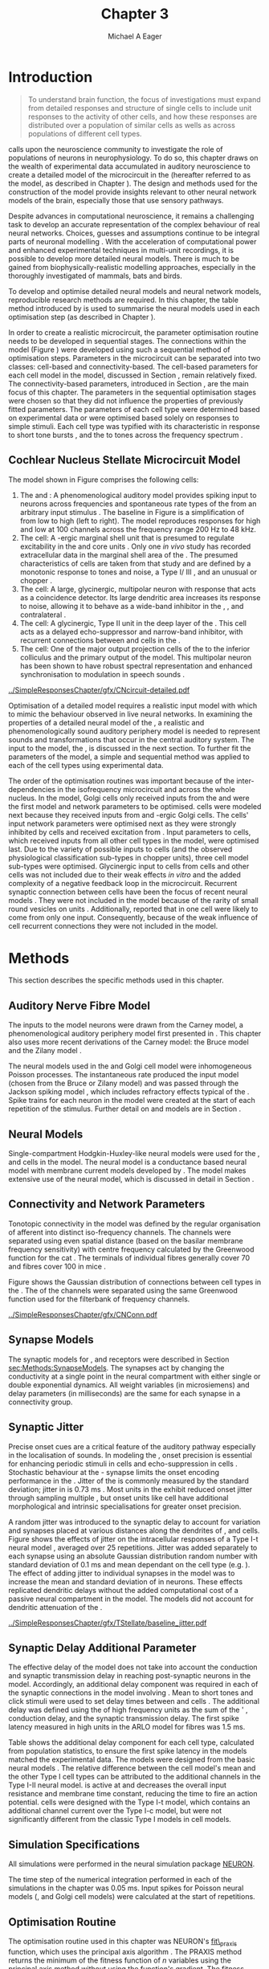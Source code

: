 #+TITLE: Chapter 3
#+DATE:
#+AUTHOR: Michael A Eager
#+OPTIONS: toc:nil  H:5  <:t >:t tasks:nil 
#   author:nil
#+STARTUP: oddeven inlineimages hideblocks fold align hidestars
#   C-c C-x C-v     (org-toggle-inline-images)
#+SEQ_TODO:    TODO(t) INPROGRESS(i) WAITING(w@) | DONE(d) CANCELED(c@)
#+TAGS:       Write(w) Update(u) Fix(f) Check(c) noexport(n)
#+TODO: TODO(t) STARTED(s) | DONE(d) DEFERRED(f) REFTEX
#+LANGUAGE: en_GB-ise-wo_accents 
#+LaTeX_CLASS: UoM-draft-org-article
#+LATEX_HEADER:\graphicspath{{../SimpleResponsesChapter/gfx/}{/media/data/Work/cnstellate/}{/media/data/Work/cnstellate/ResponsesNoComp/ModulationTransferFunction/}{/media/data/Work/cnstellate/golgi/}{/media/data/Work/cnstellate/TV_RateLevel/}}
#+LATEX_HEADER:\setcounter{secnumdepth}{5}
#+LATEX_HEADER:\lfoot{\footnotesize\today\ at \thistime}
#+LATEX_HEADER:  %\usepackage[notcite]{showkeys} 

#+BIBLIOGRAPHY: ../org-manuscript/bib/MyBib alphanat


#+LaTeX: \setcounter{chapter}{2} 
#+LaTeX: \chapter[Sequential Optimisation]{Optimisation of the Cochlear Nucleus Stellate Network Model: Sequential Parameter Fitting of Synaptic Variables Using Simple Acoustic Responses}\label{sec:Chapter3} 

#  +  LaTeX_CLASS_OPTIONS: [a4paper,11pt,twopage]


* Prelude 							   :noexport:
  

#+begin_src emacs-lisp :export none
     (setq TeX-master t)
       ;; (setq org-latex-to-pdf-process '("pdflatex -interaction nonstopmode %f" 
       ;;                                  "makeglossaries %b" "bibtex %b" "pdflatex -interaction nonstopmode %f" 
       ;;                                  "pdflatex -interaction nonstopmode %f" )) 
        (setq org-latex-to-pdf-process '("pdfquick Chapter03")) 
       ;;(setq org-latex-to-pdf-process '("pdflatex -interaction nonstopmode %f"
       ;;                                 "makeglossaries %b" 
       ;;                                 "make BUILD_STRATEGY=pdflatex Chapter03.pdf"))
       (setq org-export-latex-title-command "") 
       (setq org-entities-user '(("space" "\\ " nil " " " " " " " "))) 
  ;; my-latex-export
       (add-to-list 'org-export-latex-classes 
                    '("UoM-draftA-org-article"
   "\% -*- mode: latex; mode: visual-line; TeX-master: t; TeX-PDF-mode: t -*-
     \\documentclass[11pt,a4paper,twoside,openright]{book}
       \\usepackage{../org-manuscript/style/uomthesis} 
       \\input{../org-manuscript/misc/user-defined}
       \\usepackage[nonumberlist,acronym]{glossaries}
       \\input{../org-manuscript/misc/glossary} 
       \\makeglossaries
       \\pretolerance=150 \\tolerance=100
       \\setlength{\\emergencystretch}{3em} 
       \\overfullrule=1mm 
       %\\usepackage[notcite]{showkeys} 
       \\lfoot{\\footnotesize\\today\\ at \\thistime} 
       [NO-DEFAULT-PACKAGES]
       [NO-PACKAGES]" 
       ("\\newpage\n\\section{%s}" . "\n\\section{%s}")
       ("\\subsection{%s}"         . "\n\\subsection{%s}") 
       ("\\subsubsection{%s}"      . "\n\\subsubsection{%s}") 
       ("\\paragraph{%s}"          . "\n\\paragraph{%s}"))) 
       (setq org-export-latex-title-command
             "{\n\\singlespacing\n\\tableofcontents\n}\n") 
     (setq org-export-latex-hyperref-format "\\ref{%s}")
#+end_src

#+RESULTS:
: \ref{%s}




* Introduction  

#+BEGIN_QUOTE
  \small
  To understand brain function, the focus of investigations
  must expand from detailed responses and structure of single cells to
  include unit responses to the activity of other cells, and how these
  responses are distributed over a population of similar cells as
  wells as across populations of different cell types. \\
#+END_QUOTE
#+LaTeX:\vspace{-4ex}{\hfill \textit{S.~\citet[~p.~411]{Shamma:1998}}}\\ \vspace{4ex}


\citet{Shamma:1998} calls upon the neuroscience community to investigate the
role of populations of neurons in neurophysiology.  To do so, this chapter draws
on the wealth of experimental data accumulated in auditory neuroscience to
create a detailed \BNN model of the \TS microcircuit in the \CN (hereafter
referred to as the \CNSM model, as described in Chapter
\ref{sec:MethodsChapter}).  The design and methods used for the construction of
the model provide insights relevant to other neural network models of the brain,
especially those that use sensory pathways.

Despite advances in computational neuroscience, it remains a challenging task to
develop an accurate representation of the complex behaviour of real neural
networks.  Choices, guesses and assumptions continue to be integral parts of
neuronal modelling \citep{SegevBurkeEtAl:1998}.  With the acceleration of
computational power and enhanced experimental techniques in multi-unit
recordings, it is possible to develop more detailed neural models. There is much
to be gained from biophysically-realistic modelling approaches, especially in
the thoroughly investigated \CN of mammals, bats and birds.

# TODO: think about linking to end of methods chapter.  I.e. reproducbable research

# TODO: See neural detail in auditory
# system\citep{LuRubioEtAl:2008}
# Discuss use of Poisson
# models vs HH-like models.  Discuss single cell simulation vs whole
# network simulation during optimisation.

To develop and optimise detailed neural models and neural network models,
reproducible research methods are required.  In this chapter, the table method
introduced by \citet{NordlieGewaltigEtAl:2009} is used to summarise
the neural models used in each optimisation step (as described in
Chapter \ref{sec:MethodsChapter}).
# The Nordlie tables shown in
# each optimisation stage consist of A) the model summary, B) cell type
# populations, C) connectivity between two cell types, D) neuron and
# synapse models, and E) optimisation parameters.
# This method aims to
# show a consistent and recognisable format for presenting various
# neural network models and their constituents.
In order to create a realistic microcircuit, the parameter optimisation routine
needs to be developed in sequential stages.  The connections within the \CNSM
model (Figure \ref{fig:microcircuit}) were developed using such a sequential
method of optimisation steps.  Parameters in the microcircuit can be separated
into two classes: cell-based and connectivity-based.  The cell-based parameters
for each cell model in the \CNSM model, discussed in Section
\ref{sec:Methods:cell-models}, remain relatively fixed. The connectivity-based
parameters, introduced in Section \ref{sec:Methods:Parameters}, are the main
focus of this chapter.  The parameters in the sequential optimisation stages
were chosen so that they did not influence the properties of previously fitted
parameters.  The parameters of each cell type were determined based on
experimental data or were optimised based solely on responses to simple
stimuli. Each cell type was typified with its characteristic \PSTH in response
to short tone bursts
\citep{Pfeiffer:1966,BlackburnSachs:1989,YoungRobertEtAl:1988}, and the \EIRA to
tones across the frequency spectrum \citep{Evans:1992}.
# The process methods for optimisation were described in Section
# \ref{sec:Methods:Optimisation}, [[*Optimisation%20Techniques][Optimisation Techniques]].

# These included specifying the model to be optimised,
# the criteria, and the parameters and the constraints of
# the model, and implementing the optimisation.
# The restricted network models optimised in each section are presented in their
# Background sub-section.   
# Criteria to be satisfied are presented in Implementation
# sections by specifying the experimental data set, the stimulus and the
# recorded output analysis required.  Parameters and constraints of the
# model are also presented in the Implementation section and the
# accompanying Nordlie table.  Optimisation results are presented in the
# Results section of each step.

** Cochlear Nucleus Stellate Microcircuit Model 

\glsunset{GABA}

The \CNSM model shown in Figure \ref{fig:microcircuit} comprises the following cells:
1. The \HSR and \LSR \ANFs : A phenomenological auditory model provides spiking
   input to \CN neurons across frequencies and spontaneous rate types of the
   \ANFs from an arbitrary input stimulus \citep{ZilanyBruceEtAl:2009}.  The
   baseline in Figure \ref{fig:microcircuit} is a simplification of \ANFs from
   low \CF to high \CF (left to right). The model reproduces responses for high
   and low \SR \ANFs at 100 channels across the frequency range 200 Hz to 48
   kHz.
2. The \GLG cell: A \GABA-ergic \VCN marginal shell unit that is presumed to
   regulate excitability in the \GCD and core \VCN units
   \citep{FerragamoGoldingEtAl:1998}.  Only one /in vivo/ study has recorded
   extracellular data in the marginal shell area of the \CN
   \citep{GhoshalKim:1997}.  The presumed characteristics of \GLG cells are
   taken from that study and are defined by a monotonic response to tones and
   noise, a Type I\slash III \EIRA, and an unusual or chopper \PSTH.
3. The \DS cell: A large, glycinergic, multipolar neuron with \OnC \space \PSTH
   response that acts as a coincidence detector.  Its large dendritic area
   increases its response to noise, allowing it to behave as a wide-band
   inhibitor in the \VCN, \DCN, and contralateral \CN
   \citep{SmithMassieEtAl:2005,ArnottWallaceEtAl:2004,NeedhamPaolini:2007}.
4. The \TV cell: A glycinergic, Type II \EIRA unit in the deep layer of the \DCN
   \citep{SpirouDavisEtAl:1999}.  This cell acts as a delayed echo-suppressor
   and narrow-band inhibitor, with recurrent connections between \DS and \TS
   cells in the \VCN
   \citep{Alibardi:2006,OertelWickesberg:1993,WickesbergWhitlonEtAl:1991}.
5. The \TS cell: One of the major output projection cells of the \CN to the
   inferior colliculus and the primary output of the \CNSM model.  This
   multipolar neuron has been shown to have robust spectral representation and
   enhanced synchronisation to modulation in speech sounds
   \citep{BlackburnSachs:1990,KeilsonRichardsEtAl:1997}.

# #+BEGIN_LaTeX
#   \begin{figure}[ht]
#     \centering
#     \input{../SimpleResponsesChapter/gfx/CNcircuit-detailed.pdf_tex}  
# %\includegraphics[width=0.8\textwidth,keepaspectratio]{./gfx/CNcircuit-detailed.svg}
#     \caption[Cochlear nucleus stellate microcircuit]{Cochlear nucleus stellate microcircuit (CNSM) in each iso-frequency laminae.}
#     \label{fig:microcircuit}
#   \end{figure}
# #+END_LaTeX




#+ATTR_LATEX: width=0.9\linewidth
#+CAPTION: [Cochlear nucleus stellate microcircuit model]{Cochlear nucleus stellate microcircuit (CNSM) model.}
#+LABEL: fig:microcircuit
[[../SimpleResponsesChapter/gfx/CNcircuit-detailed.pdf]]

Optimisation of a detailed \BNN model requires a realistic input model with
which to mimic the behaviour observed in live neural networks.  In examining the
properties of a detailed neural model of the \CN, a realistic and
phenomenologically sound auditory periphery model is needed to represent sounds
and transformations that occur in the central auditory system.  The input to the
\CNSM model, the \ANFs, is discussed in the next section. To further fit the
parameters of the \CNSM model, a simple and sequential method was applied to
each of the cell types using experimental data.


The order of the optimisation routines was important because of the
inter-dependencies in the isofrequency microcircuit and across the whole
nucleus. In the \CNSM model, Golgi cells only received inputs from the \ANFs and
were the first model and network parameters to be optimised. \DS cells were
modeled next because they received inputs from \ANFs and \GABA-ergic Golgi
cells. The \TV cells' input network parameters were optimised next as they were
strongly inhibited by \DS cells and received excitation from \ANFs. Input
parameters to \TS cells, which received inputs from all other cell types in the
\CNSM model, were optimised last.  Due to the variety of possible inputs to \TS
cells (and the observed physiological classification sub-types in chopper
units), three \TS cell model sub-types were optimised.  Glycinergic input to \DS
cells from \TV cells and other \DS cells was not included due to their weak
effects /in vitro/ \cite{FerragamoGoldingEtAl:1998a} and the added complexity of
a negative feedback loop in the microcircuit.  Recurrent synaptic connection
between \TS cells have been the focus of recent neural models
\citep{BahmerLangner:2006,BahmerLangner:2006a,WiegrebeMeddis:2004}.  They were
not included in the \CNSM model because of the rarity of small round vesicles on
\ChS units \citep{SmithRhode:1989}. Additionally,
\citet{FerragamoGoldingEtAl:1998a} reported that \EPSPs in one \TS cell were
likely to come from only one input. Consequently, because of the weak influence
of \TS cell recurrent connections they were not included in the \CNSM model.

# TODO: This para is about pushing the reader towards the
# following sections.  Needs to expand on reasons for wanting to create
# a biophysically realistic model of the CN. Discuss reason for using
# whole network in TV and TS optimisation. Auditory model
# and history should be in the METHODS section.}  A paragraph on the
# history of AN modelling \citep{LeakeSnyderEtAl:1993, ArnesenOsen:1978,
# CloptonWinfieldEtAl:1974}.  Perhaps Rose et al 1959 would be better
# suited here

* Methods

This section describes the specific methods used in this
chapter. 
# Chapter \ref{sec:MethodsChapter} describes the common methods in more detail.
# Org-mode link [[file:../MethodsChapter/Chapter02.org::* Methods]]
# Cochlear Nucleus Stellate Microcircuit 

** Auditory Nerve Fibre Model 


The \ANF inputs to the \CNSM model neurons were drawn from the Carney model, a
phenomenological auditory periphery model first presented in
\citet{Carney:1993}.  This chapter also uses more recent derivations of the
Carney model: the Bruce model
\citep{BruceSachsEtAl:2003,ZilanyBruce:2006,ZilanyBruce:2007} and the Zilany
model \citep{ZilanyBruceEtAl:2009}.
# Three \ANF  the ARLO model \citep{HeinzZhangEtAl:2001}, the
# The auditory model consists of an outer\slash middle ear pre-processing
# filter, a cochlea filterbank, IHC-to-AN synapse model and dead-time
# modified Poisson spike generator, as shown in Figure
# \ref{fig:ZilanyBruceFig}.  \citet{HeinzZhangEtAl:2001} incorporated
# cochlea filters based on the critical bandwidths obtained from
# psychophysical experiments in humans.  The ARLO model of the cat
# auditory periphery, with non-linear compression and two-tone
# suppression, is used in this study except in the vowel simulation where
# the human auditory periphery model is used.


# AN model paragraph has been changed - fix any comment related to new
# Zilany

# The \citet{ZilanyBruce:2007} model improves the previous AN model by
# an additional signal path and its predictions have matched a wide
# range of physiological data in normal and impaired cat data. The
# most recent AN model comprises an power-law synapse model, with
# internal $1/f$ noise, that enhances the behaviour of long-term
# dependence in ANFs \citep{ZilanyBruceEtAl:2009}.

# TODO Why is it the cat model? updating Carney model? Updating
#   of the Carney auditory model has led to the change in the model's
#   configuration from an original implementation of the rat model.  The
#   default species is the cat and will be used in the data presented in
#   this chapter.

 
# ** Spiking in Poisson Neural Models 

The neural models used in the \ANFs and Golgi cell model were inhomogeneous
Poisson processes.  The instantaneous rate produced the input \AN model (chosen
from the Bruce or Zilany model) and was passed through the Jackson spiking model
\citep{Jackson:2003,JacksonCarney:2005}, which includes refractory effects
typical of the \ANFs.  Spike trains for each neuron in the \AN model were
created at the start of each repetition of the stimulus.  Further detail on \HSR
and \LSR \ANF models are in Section \ref{sec:Methods:HSRLSR}.




# Analysis of the frequency
# response area of ANF generates known parameters for each fibre, these are:
# \begin{itemize}
# \item the spontaneous rate (SR), generated in silence and is
#   categoried into two groups High SR (\gt 18 sp/s) and Low SR (\lt 18
#   sp/s);
# \item threshold, the sound pressure level(SPL) at which the cell
#   responds above the spontaneous rate
# \item characteristic frequency (CF)
# \end{itemize}

# \begin{figure}[tbh]
#   \begin{center}
# % \resizebox{3.5in}{!}{\includegraphics[keepaspectratio=true]{NoFigure}}
# % \resizebox{3.5in}{!}{\includegraphics[keepaspectratio=true]{ClickDelay}}
#     \caption{Response of AN and CN cells to click stimuli. }
#     \label{fig:ClickDelayAN}
#   \end{center}
# \end{figure}

** Neural Models

Single-compartment Hodgkin-Huxley-like neural models were used for the \DS, \TV
and \TS cells in the \CNSM model.  The \RM neural model is a conductance based
neural model with membrane current models developed by
\citet{RothmanManis:2003b}. The \CNSM model makes extensive use of the \RM
neural model, which is discussed in detail in Section
\ref{sec:Methods:cell-models}.
# in Chapter \ref{sec:MethodsChapter}.

# Type I-c classic regular firing contains a voltage-activated
# sodium, high threshold potassium, and hyperpolarisation mixed-cation,
# and leak current channels.  This neural model an integrator and is
# strongly influenced by the \Ih current, which is active at rest.  Type
# I-t transient regular firing type is similar to the Type 1 classic but
# with A-type potassium current channels.  A-type potassium channels are
# unique to the cochlear nucleus, particularly to \TS cells
# \citep{RothmanManis:2003,RothmanManis:2003a}.  \DS cells contain
# low-threshold potassium current channels, which is strongest in bushy
# cells, to enhance response to coincident inputs.

# TODO: Discuss RM model (put in Methods Chapter).  Perhaps expand
#   more on the role of the currents on each neuron in the CN model.

** Connectivity and Network Parameters
   :PROPERTIES:
   :CUSTOM_ID: sec:Ch3:ConnectivityNetworkParameters
   :END:

Tonotopic connectivity in the \CNSM model was defined by the regular
organisation of afferent \ANFs into distinct iso-frequency channels.  The
channels were separated using even spatial distance (based on the basilar
membrane frequency sensitivity) with centre frequency calculated by the
Greenwood function for the cat
\citep[see~Chapter~\ref{sec:MethodsChapter},][]{Greenwood:1990}.  The \HSR \ANF
terminals of individual fibres generally cover 70 \um and \LSR fibres cover 100
\um in mice \citep{OertelWuEtAl:1988,OertelWu:1989}.

Figure \ref{fig:CNconn} shows the Gaussian distribution of connections between
cell types in the \CN. The \CFs of the \CN channels were separated using the
same Greenwood function used for the filterbank of \AN frequency channels.

\vspace{3ex}
#+ATTR_LaTeX: width=0.8\textwidth
#+CAPTION:  Gaussian connection between cell types in the CNSM model.
#+LABEL:    fig:CNconn
[[../SimpleResponsesChapter/gfx/CNConn.pdf]]



# * Simulations
# Optimisation simulations were designed to be performed on
# either a single PC or a parallel architecture system.
# 
# The simulation for each optimisation routine the integration timestep was either 0.05 or 0.1 ms.    parameters

# TODO: A generic section called 'Simulations' was proposed to go
#  here.  This would state the integration timestep, the system used,
#  the RNG used etc.  This could perhaps go in the Methods chapter

** Synapse Models

\glsunset{AMPA}\glsunset{GlyR}\glsunset{NMDA}


The synaptic models for \AMPA, \GlyR and \GABAA receptors were described in
Section [[sec:Methods:SynapseModels]].  The synapses act by changing the
conductivity at a single point in the neural compartment with either single or
double exponential dynamics.  All weight variables (in microsiemens) and delay
parameters (in milliseconds) are the same for each synapse in a connectivity
group.

# Chapter \ref{sec:MethodsChapter}
# \ref{sec:Methods:Synapse}

** Synaptic Jitter
   :PROPERTIES:
   :CUSTOM_ID: sec:Ch3:Jitter
   :END:

Precise onset cues are a critical feature of the auditory pathway especially in
the localisation of sounds.  In modeling the \CN, onset precision is essential
for enhancing periodic stimuli in \TS cells \citep{KeilsonRichardsEtAl:1997} and
echo-suppression in \TV cells \citep{BurckHemmen:2007,WickesbergOertel:1990}.
Stochastic behaviour at the \IHC-\AN synapse limits the onset encoding
performance in the \AN.  Jitter of the \FSL is commonly measured by the standard
deviation; jitter in \ANFs is 0.73 ms \citep{RhodeOertelEtAl:1983}.  Most units
in the \VCN exhibit reduced onset jitter through sampling multiple \ANFs, but
onset units like \DS cell have additional morphological and intrinsic
specialisations for greater onset precision.



# Units that encode the precise time of arrival
# would be of utility for such a system in deter-
# mining the sound location. The onset cells en-
# code the start of sound more precisely than
# any other group of neurons in the cochlear
# nucleus. 
# \OC units exhibit a particularly small
# variability in first spike latency between units,
# whereas a given Oc unit also has the smallest
# amount of noise in the time of occurrence of
# the first spike to a series of tone stimuli. The
# standard deviation of the first spike is usually
# between 20 and 50 \mus and
#  it was common to
# have every first spikein an Oc response to 250
# tone pips occurring in a lOO-ps interval. This
# compares with a 730 ps average in the jitter
# of \ANFs. Other onset units also
# had a much smaller fluctuation in latency than
# auditory fibres. 


A random jitter was introduced to the \AN synaptic delay to account for \ANF
variation and synapses placed at various distances along the dendrites of \TS,
\DS and \TV cells.  Figure \ref{fig:CSjitter} shows the effects of jitter on the
intracellular responses of a Type I-t \RM neural model
\citep{RothmanManis:2003b}, averaged over 25 repetitions. Jitter was added
separately to each \ANF synapse using an absolute Gaussian distribution random
number with standard deviation of 0.1 ms and mean dependant on the cell type
(e.g. \dANFTS). The effect of adding jitter to individual \ANF synapses in the
\CNSM model was to increase the mean and standard deviation of \FSL in \CN
neurons. These effects replicated dendritic delays without the added
computational cost of a passive neural compartment in the model.  The models did
not account for dendritic attenuation of the \EPSP.


#+caption: [Response of TS cells to isolated synaptic inputs with variable delays]{Intracellular membrane voltage response of a TS cell model (Type I-t RM model) to isolated synaptic inputs with variable delays. A jitter around a minimum delay \dANFTS was calculated as an absolute Gaussian distribution with zero mean and standard deviation of 0.1 ms. A pure tone stimulus of 8.2 kHz at 85 dB SPL was presented to the CNSM model.	 Jitter responses (averaged over 25 repetitions) are shown as a thick line and responses without jitter are shown as thin lines. All weights were set to 0.5~nS. Twenty HSR and 30 LSR ANFs connected with the recorded TS cell model. A. No jitter in ANF synapses on TS cell without the sodium channel. B. No ANF jitter on TS cell with sodium channel active.  C. TS cell with jitter and without the sodium channel.  D. TS cell with jitter and with the sodium channel.}
#+label: fig:CSjitter
[[../SimpleResponsesChapter/gfx/TStellate/baseline_jitter.pdf]]

# \clearpage

** Synaptic Delay Additional Parameter
   :PROPERTIES:
   :CUSTOM_ID: sec:Ch3:Delays
   :END:

The effective delay of the \AN model does not take into account the conduction
and synaptic transmission delay in reaching post-synaptic neurons in the \CNSM
model. Accordingly, an additional delay component was required in each of the
synaptic connections in the \CNSM model involving \ANFs.  Mean \FSL to short \CF
tones and click stimuli were used to set delay times between \ANFs and \CN cells
\citep{RhodeSmith:1986,RhodeOertelEtAl:1983,SpirouDavisEtAl:1999,FerragamoGoldingEtAl:1998a}.
The additional delay was defined using the \FSL of high frequency units as the
sum of the \ANFs' \FSL, \ANF conduction delay, and the synaptic transmission
delay.  The first spike latency measured in high \CF units in the ARLO \AN model
\citep{HeinzZhangEtAl:2001} for \HSR fibres was 1.5 ms.


Table \ref{tab:Methods:AddDelay} shows the additional delay component for each
cell type, calculated from population statistics, to ensure the first spike
latency in the models matched the experimental data.  The models were designed
from the basic \RM neural models \citep{RothmanManis:2003b}.  The relative
difference between the \DS cell model's mean \FSL and the other Type I cell
types can be attributed to the additional \IKLT channels in the Type I-II \RM
neural model.  \IKLT is active at \RMP and decreases the overall input
resistance and membrane time constant, reducing the time to fire an action
potential.  \TS cells were designed with the Type I-t \RM model, which contains
an additional \IKA channel current over the Type I-c \RM model, but were not
significantly different from the classic Type I \RM models in \TV cell models.

# #+BEGIN_LaTeX
#   \begin{figure}[tbh]
#     \begin{center}
#   %	 \resizebox{3.5in}{!}{\includegraphics[keepaspectratio=true]{NoFigure}}
#   %	 \resizebox{3.5in}{!}{\includegraphics[keepaspectratio=true]{ClickDelay}}
#	\caption{Response of AN and CN cells to click stimuli. }
#	\label{fig:ClickDelayAN}
#     \end{center}
#   \end{figure}
# #+END_LaTeX


#+BEGIN_LaTeX
  \begin{table}[tp]
  \centering
  \caption{Additional delay component of ANF to CN cell types}\label{tab:Methods:AddDelay}
  \begin{tabularx}{0.9\textwidth}{p{1.9in}XXXXX}
  \toprule
				  & \HSR \ANF &	    \TS	     &	   \DS	    &	  \TV	   & Golgi \\\otoprule
	  \RM cell type		 &	     &	   I-t	    &	  I-II	   &	 I-c	  & I-c\\ 
  Experimental FSL \hfill(ms)&	  $2.4\pm0.73^{ 1}$	    & $3.6\pm0.36 ^{ 1}$ & $2.8\pm0.09 ^{1,2}$ & 4.0$^{3}$ & 4.3$^{4}$\\ 
    Default model FSL  (ms)   &	  1.5	 &     2.0	&     1.6      &     2.0      & 2.0\\ \midrule
   Additional delay \hfill (ms)	  &	-     &	    1.6	     &	   1.2	    &	  2.0	   & 2.3\\\bottomrule
  \end{tabularx}\\
    {\small $^1$\citet{RhodeSmith:1986}, $^2$\citet{RhodeOertelEtAl:1983}, $^3$\citet{SpirouDavisEtAl:1999}, $^4$\citet{GhoshalKim:1997}%\citet{FerragamoGoldingEtAl:1998a}
}
	\end{table}
#+END_LaTeX

** Simulation Specifications
# and Parallel Capabilities

All simulations were performed in the neural simulation package [[latex:progname][NEURON]]. 
# For further specifications see Section [[Simulation%20and%20Implementation%20of%20the%20CNSM%20Model][Simulation and Implementation of the CNSM Model]].  
The time step of the numerical integration performed in each of the simulations
in the chapter was 0.05 ms.  Input spikes for Poisson neural models (\HSR, \LSR
and Golgi cell models) were calculated at the start of repetitions.

# The parallel is based on the [[latex:progname][NEURON]] network model [[latex:progname][netmod]] \citet{MiglioreCanniaEtAl:2006} (see
# SenseLab's ModelDB models [[http://senselab.med.yale.edu/senselab/modeldb/ShowModel.asp?model=52034][52034]], [[http://senselab.med.yale.edu/senselab/modeldb/ShowModel.asp?model=2730][2730]], and [[http://senselab.med.yale.edu/senselab/modeldb/ShowModel.asp?model=51781][51781]]).

** Optimisation Routine

The optimisation routine used in this chapter was NEURON's [[latex:progname][fit\_praxis]] function,
which uses the principal axis algorithm \citep[PRAXIS,~][]{Brent:1976}. The
PRAXIS method returns the minimum of the fitness function of /n/ variables using
the principal axis method without using the function's gradient.  The fitness
function converts the parameters to a single measure by simulating the \CNSM
model using the parameters, then comparing selected neural outputs to
experimental data.  \Gls{RMS} error is generally used as the comparison measure
of similar data points, e.g.\space mean firing rate at different sound levels in
a rate-level simulation.  Mean error relative to the expected or target values
is also used to ensure there is no bias between data points with large variation
in differences.

** Verification of Cell Model Responses to Simple Tones and Noise

To verify the optimisation processes, a suite of tests was run across the whole
\CNSM model. The purpose of these simulations was to ensure the optimised
parameters could be used across all frequency channels.  These simulations aimed
to show the response of a \CNSM model neuron at the centre of the network to
tones corresponding to its \CF, broad-band noise and a combination of tones and
noise. Responses of all model neurons across the network (one cell type for each
frequency channel) were recorded during the verification procedure.  The stimuli
presented to the \CNSM model included:
1. Rate-level response to pure tones at the characteristic frequency of the
   centre channel of the network, 5.81 kHz. The sound level was varied from 0 to
   90 dB SPL.
2. Rate-level response to white noise at levels 0 to 100 dB SPL.
3. Masked rate-level response with pure tones varied in level from 0 to 100 dB
   SPL and simultaneous withe noise at 50 dB SPL.
  

\newpage

* Figures							   :noexport:

** fig:Compression

#+BEGIN_SRC sh :export none
 # make gfx/CatAudiogram.pdf gfx/RatAudiogram.pdf
 gnuplot -p gfx/AudiogramCompression.gpi
#+END_SRC

** GolgiDiagram

#+BEGIN_SRC sh :export none
   echo 'Exporting GolgiPointProcessDiagram.dia to Tikz latex'
   dia -n -t pgf-tex -e gfx/GolgiPointProcessDiagram.tex gfx/GolgiPointProcessDiagram.dia
   sed -i -e 's/\\{/{/g' -e 's/\\_/_/g' -e 's/\\}/}/g' -e 's/\\ensuremath{\\backslash}/\\/g' -e 's/\\\^{}/^/g' -e 's/\\\$/$/g' ./gfx/GolgiPointProcessDiagram.tex
#+END_SRC


* Golgi Cell Model 
  :PROPERTIES:
  :CUSTOM_ID:	sec:GolgiModelOpt
  :END:
# : Optimisation Using Rate Level Responses in Marginal Shell Units 
The next part of this chapter introduces the specific attributes of the \GLG
cell model in the \CNSM model then optimises the model parameters based on rate
level information.
  
** Background

*** Morphology of Golgi Cells


\GLG cells are distinguishable from the numerous smaller granule cells in the
\GCD by their larger cell body and surrounding plexus of dendritic and axonal
neurites. The soma diameter of \GLG cells is approximately 15 \um
\citep{FerragamoGoldingEtAl:1998}, while the diameter of granule cells is 8 \um
in cats \citep{MugnainiOsenEtAl:1980} and 6 \um in rats and mice
\citep{MugnainiOsenEtAl:1980,Alibardi:2003}.  Smooth, tapering dendrites,
between 50 and 100 \um long, emanate in all directions
\citep{FerragamoGoldingEtAl:1998,Cant:1993,MugnainiOsenEtAl:1980}.  A dense,
axonal plexus, limited to the plane of the \GCD, extends approximately 250 \um
from the soma in all directions
\citep{FerragamoGoldingEtAl:1998,BensonBrown:2004}.

# In layer 2 of the DCN Alibardi rat (9–15 \um) GABA-ergic cells round cell body
# surrounded by small granule cells immuno-negative to Glycine and GABA.

The dendrites of \VCN \GLG cells are mitochondria-rich and make glomeruli
complexes with long synaptic junctions with mossy fibre boutons
\citep{MugnainiOsenEtAl:1980}. The somata generally have few boutons of the flat
or pleomorphic vesicle type, that are characteristic of glycinergic and
GABAergic terminals. Along with inhibitory boutons, the dendrites also receive
excitatory input with large (Type I \ANF) and small (Type II \ANF and granule
cell) vesicles
\citep{MugnainiOsenEtAl:1980,FerragamoGoldingEtAl:1998,Ryugo:2008}.

#  \citep{Alibardi:2003} In non-tonotopic circuits integration between acoustic
# and non-acoustic inputs occurs \citep{RyugoWrigthEtAl:1993}.
The contribution of the circuits of granule cell areas of the cochlear nucleus
to the processing of the acoustic signal is poorly understood
\citep[for~a~review~of~non-auditory~inputs~to~\GCD~see~][]{OhlroggeDoucetEtAl:2001}.
\citet{FerragamoGoldingEtAl:1998} confirmed the excitation of Golgi cells from
granule cells with \NMDA glutamatergic synapses.

# # from Mugnaini This paper describes the fine structure of granule cells and
# granule-associated interneurons (termed Golgi cells) in the cochlear nuclei of
# cat, rat and mouse.  Granule cells and Golgi cells are present in defined
# regions of ventral and dorsal cochlear nuclei collectively termed "cochlear
# granule cell domain'. The granule cells are small neurons with two or three
# short dendrites that give rise to a few branches with terminal
# expansions. These participate in glomerular synaptic arrays similar to those
# of the cerebellar cortex. In the glomeruli the dendrites form short Type 1
# synapses with a large, centrally-located mossy bouton containing round
# synaptic vesicles and Type 2 synapses with peripherally located, smaller
# boutons containing pleomorphic vesicles. The granule cell axons is thin and
# beaded and, on its way to the molecular layer of the \DCN, takes a straight
# course, which in ventral nucleus is parallel to the pial surface. Neurons of
# the second category resemble cerebellar Golgi cells and occur everywhere
# interspersed among the granule cells. They are usually larger than the granule
# cells and give rise to dendrites which may branch close to and curve around
# the cell body. The dendrites contain numerous mitochondria and are laden with
# thin appendages, giving them a hairy appearance.  Both the cell body and the
# stem dendrites participate in glomerular synaptic arrays.  Golgi cell
# glomeruli are distinguishable from the granule cell glomeruli by unique
# features of the dendritic profiles and by longer, Type 1 synaptic junctions
# with the central mossy bouton.  The Golgi cell axon forms a beaded plexus
# close to the parent cell body. The synaptic vesicle population of the mossy
# boutons suggests that they are a heterogeneous group and may have multiple
# origins.  Apparently, each of the various classes participates in both granule
# and Golgi cell glomeruli.  The smaller peripheral boutons with pleomorphic
# vesicles in the two types of glomeruli may represent Golgi cell axons which
# make synaptic contacts with both granule and Golgi cells. The Golgi cell axons
# which make synaptic contacts with both granule and Golgi cells. The Golgi cell
# dendrites, on the other hand, are also contacted by small boutons en passant
# with round synaptic vesicles, which may represent granule cell axons. A
# tentative scheme of the circuitry in the cochlear granule cell domain is
# presented. The similarity with the cerebellar granule cell layer is striking.

*** Cellular Mechanisms of Golgi Cells

In a single study in mice, intracellular recordings of \GLG cells showed a
classic repetitively-firing response to current clamp and an inward rectifying
response to voltage clamp \citep{FerragamoGoldingEtAl:1998}. \GLG cells are
classified as Type I current-clamp neurons and act as simple integrators of
synaptic input \citep{FerragamoGoldingEtAl:1998}.
# Their intrinsic properties suggests \GLG cells are simple integrators.
Response to \AN shocks in \GLG cells were found to be delayed by approximately
0.7 ms relative to the core \VCN units, with minimum delay in most cells around
1.3 ms \citep{FerragamoGoldingEtAl:1998}.

# #+ATTR_LaTeX: width=0.6\textwidth
# #+Caption: Current clamp response of a \GLG cell in a mouse slice preparation. Figure reproduced from \citet{FerragamoGoldingEtAl:1998}.
# #+LABEL: fig:GolgiIV
# [[../SimpleResponsesChapter/gfx/FerragamoGolgi.png]]

# Regular spiking with overshooting action potentials and double exponential undershoot
# Inward rectifying FerragamoGoldingEtAl:1998     130 Mohm
# FerragamoGoldingEtAl:1998

*** Acoustic Response of Golgi cells

# The physiological response of \GLG cells has not been extensively studied.

Extracellular recordings from labelled \GLG cells are not available in the
literature; however, electrophysiological studies of the \GCD (or marginal shell
of the \VCN in cats) have been done without direct labelling of recorded units
\citep{Ghoshal:1997,GhoshalKim:1997,GhoshalKim:1996,GhoshalKim:1996a}.  Any
extracellular spikes recorded in the \GCD are most likely from Golgi cells since
granule cell somata are less than 10 \um and their narrow axons are unlikely to
elicit electrical activity in the electrodes
\citep{GhoshalKim:1997,FerragamoGoldingEtAl:1998}.

# # Change this sentence
# There was a substantial presence of


#+ATTR_LATEX: width=\textwidth,keepaspectratio=true
#+CAPTION:    [Rate level response of marginal shell units]{Marginal shell neuron (Unit S03-07, CF 22.7 kHz, \citealt{GhoshalKim:1997}) with monotonic rate-level response to pure BF tones and broad-band noise. This unit was chosen as the exemplar GLG cell for optimisation purposes. (Figure reproduced from \citealt{GhoshalKim:1997})}
#+LABEL:      fig:GhoshalKim97_Fig2
[[../SimpleResponsesChapter/gfx/GhoshalKim_Fig2_S03_07.png]]


Figure \ref{fig:GhoshalKim97_Fig2} shows an example of the acoustically-driven
marginal shell units in the \VCN.  Strongly driven units in the anterior \VCN
shell exhibit non-saturating rate-level functions to pure tones, noise or both
with dynamic ranges as wide as 89 dB \citep{GhoshalKim:1997}.  The majority of
\GCD units recorded by \citet{GhoshalKim:1997} were classified as Type I\slash
III or III \EIRA units, showing a monotonic increase in firing rate with
increasing sound intensity to tones and noise. Some units showed Type II or Type
IV \EIRA properties. One unit was classified as Type II due to its poor response
to noise but it did not show a reduction of response to tones at high \SPL,
typical of \DCN Type II units \citep{GhoshalKim:1997}. Two units with low \CF
(\lt 1.5 kHz) were classified as Type II \citep{GhoshalKim:1997}. The \PSTH of
the units included wide chopper, onset-chopper (\OnC), and pause-build; however,
nearly one third of units did not fit into the known classifications and were
called "unusual" \citep{GhoshalKim:1997}.

The latency of acoustically driven \GCD recorded units ranges from 2.4 ms to
over 10 ms, with a mean of 3.75 ms.  The acoustic latency closely matches the
minimum latency of \EPSPs to \AN shocks recorded in mice /in vitro/ preparations
\citep[1.3~ms,][]{FerragamoGoldingEtAl:1998}. \EPSPs with longer latencies may
be due to Type II \ANFs, which have an estimated theoretical latency of 10 ms
\citep{Brown:1993}, or from polysynaptic excitation by granule cells.

# Their monotonic responses to tones and noise over a wide dynamic range
# provides regulation of activity in granule cells that also receive
# non-acoustic input.  The contribution of a delayed, negative feedback
# onto \VCN~units is analogous to automatic gain control.  provides
# strong evidence for regulation of activity in granule cells.
#
# GABA in the Ventral Cochlear Nucleus
# {Neuromodulatory effects of \GLG cells}

The assumed functional role of \GLG cells is to regulate granule cells.  They
may also provide automatic gain control to the principal \VCN units, primarily
DS and TS cells \citep{GhoshalKim:1997,FerragamoGoldingEtAl:1998a}.  The
presence of GABAergic inputs to \VCN and \DCN neurons has been verified by
labeled terminals adjacent to the soma and dendrites
\citep{SmithRhode:1989,AwatramaniTurecekEtAl:2005,BabalianRyugoEtAl:2003} and
release from inhibition in their response areas with ionotopopheretic
application of the \GABAa antagonist, bicuculine
\citep{EvansZhao:1998,CasparyBackoffEtAl:1994,BackoffShadduckEtAl:1999,FerragamoGoldingEtAl:1998a}.
The source of GABAergic inputs to cells in the mammalian \CN is somewhat
contentious.  Studies show that GABAergic inputs to the \CN generally arise in
the peri-olivary regions of the medulla in cats \citep{OstapoffBensonEtAl:1997}
and birds \citep{LachicaRubsamenEtAl:1995,YangMonsivaisEtAl:1999}.  Slice
preparations of the isolated murine \VCN show strong and immediate sensitivity
to bicuculine in TS and DS cells from a source within the \CN complex
\citep{FerragamoGoldingEtAl:1998a}.  The only known source of \GABA intrinsic to
the \VCN is the \GLG cells of the \GCD overlying the \VCN
\citep{Mugnaini:1985,FerragamoGoldingEtAl:1998}.

# TODO:  Clean up paragraph
# Other studies in the rat cochlear
# nucleus relating to the \GLG cell or \GABA:
# \begin{itemize}
# \item \citep{MugnainiOsenEtAl:1980} Fine structure of granule cells and
#   related inter-neurons (termed {Golgi} cells) in the cochlear nuclear complex
#   of cat, rat and mouse
# \item \GABAa expression in the rat brainstem \citep{CamposCaboEtAl:2001}
# \item \citep{Alibardi:2003a} Ultrastructural distribution of glycinergic and
#   {{GABAergic}} neurons and axon terminals in the rat dorsal cochlear nucleus,
#   with emphasis on granule cell areas
# \item \citep{AwatramaniTurecekEtAl:2005} Staggered {Development} of
#   {GABAergic} and {Glycinergic} {Transmission} in the {MNTB}
# \end{itemize}
#
# TODO:  Expand role of \GABA, or combine with previous para
# Role of
# \GABA in the \VCN.
# \begin{itemize}
# \item Effects of microiontophoretically applied glycine and {GABA} on neuronal
#   response patterns in the cochlear nuclei \citep{CasparyHaveyEtAl:1979}
# \end{itemize}
# \citep{Alibardi:2003a} rat \CN complex -S > Golgi-stellate cells (fusiform layer:
# 2) in \DCN contact granule and unipolar brush cells

Inputs to \GLG cells are more complicated than the inputs to core \VCN neurons.
\GLG cells are sparse in the \GCD, surrounded by the many smaller excitatory
granule cells that form small en-passant endings.  Type II \ANFs create diffuse
glutamatergic release sites in the \GCD
\citep{HurdHutsonEtAl:1999,BensonBrown:2004} that may stimulate \NMDA glutamate
receptors in \GLG cells \citep{FerragamoGoldingEtAl:1998a}.

# REPETITIVE: The physiological response of \GLG cells has not been extensively
# studied.  Intracellular recordings of \GLG cells in one study by
# \citet{FerragamoGoldingEtAl:1998} have shown a classic Type I current
# response.  This suggests \GLG cells are simple integrators.	Their
# response to auditory nerve shocks were delayed by approximately 0.7 ms
# relative to the core \VCN units \citep{FerragamoGoldingEtAl:1998}.
# 

# 
# Extracellular recordings from labelled \GLG cells is not available in
# the literature; however, the \GCD (or marginal shell of the \VCN in
# cats) has been studied by one group \citet{GhoshalKim:1997} without
# direct labelling of recorded units.  Any extracellular spikes recorded
# in the \GCD are most likely from \GLG cells since granule cell somata
# are less than 10 \um and their narrow axons are unlikely to elicit
# electrical activity in the electrodes.  The majority of recorded units
# showed a monotonic increase in firing rate with increasing sound
# intensity \citep[Figure~\ref{fig:GolgiKimFig2}][]{GhoshalKim:1996a}.

# \GLG cells' monotonic responses to tones and noise over a wide dynamic range
# provide regulation of activity in granule cells.  The contribution of
# a delayed, negative feedback onto \VCN units is analogous to automatic
# gain control provides strong evidence for regulation of activity in
# granule cells. The general assumption of the functional role of Golgi
# cells is to regulate granule cells but they may also provide automatic
# gain control to the principal VCN units, primarily D and T stellate
# cells \citep{FerragamoGoldingEtAl:1998a}.
# 


# ** \GLG Cell Model
# Inputs to \GLG cells are more complicated than the inputs to core \VCN
# neurons.  \GLG cells are sparse in the region surrounding the \VCN
# called the granule cell domain.  Extracellular recordings from labelled
# \GLG cells are not available in the literature; however, the \GCD (or
# marginal shell of the \VCN in cats) has been studied in only one study
# without direct labelling of recorded units \citep{GhoshalKim:1997}.  Any
# extracellular spikes recorded in the \GCD are most likely from Golgi
# cells since granule cell somata are less than 10 \um and their narrow
# axons are unlikely to elicit electrical activity in the electrodes.  The
# majority of recorded units showed a monotonic increase in firing rate
# with increasing sound intensity \citep{GhoshalKim:1997}.
# The \GLG cell model is implemented as an instantaneous-rate Poisson
# rate model.  The primary inputs are from the auditory model's
# instantaneous rate outputs with connections across frequency channels.
# \HSR and \LSR \ANF inputs to \GLG cells were specified by a Gaussian
# distribution in fibres across the network.  The weighted sum of \HSR and
# \LSR instantaneous-rate vectors were smoothed out by an alpha function
# mimicking a synaptic and dendritic smoothing filter.

** Implementation

The key attributes of the \GLG cell that informed the creation of the
\GLG cell model were as follows:
 1. \GLG cells are classic integrator neurons, as shown by their Type I current
    clamp response \citep{FerragamoGoldingEtAl:1998}.
 2. The minimum \EPSP in \GLG cells to an electric shock of the \AN
    \citep{FerragamoGoldingEtAl:1998} and mean first spike latency to acoustic
    stimuli \citep{GhoshalKim:1997} are significantly different from the core
    \VCN units.
 3. \GLG cells have a low maximum rate and large dynamic range to tone and noise
    stimuli \citep{GhoshalKim:1997}.
 4. The low threshold in \GLG cells can\-not be solely due to \LSR fibre inputs
    that have high thresholds \citep{GhoshalKim:1997}. This suggests medium and
    high spontaneous rate Type I or Type II \ANFs (that project to the \GCD) may
    provide weak inputs to \GLG cells.  The lack of extensive experimental data
    regarding Type II \ANF units and granule cell response to acoustic input,
    reward an inhomogeneous Poisson rate neural model over the Hodgkin-Huxley
    type neural model in the \GLG cell used in the \CNSM model. Although \HSR
    \ANF terminals do not generally project into the \GCD, they were included in
    the \CNSM model to provide some low level spontaneous activity.

#+BEGIN_LaTeX
  \begin{figure}[t!]
  \centering
  % \resizebox{0.9\textwidth}{!}{\input{../SimpleResponsesChapter/gfx/GolgiDiagram.tex}}
  %  \caption[Golgi cell model diagram]{The GLG  instantaneous-rate profile
  %    was generated using a weighted sum of ANF profiles and as alpha function
  %    smoothing filter to mimic dendritic and synaptic filtering. The
  %    Gaussian spread of connections is independent for HSR and LSR
  %    auditory filters, with the mean equal to the CF channel of the unit. The
  %    final stage set the spontaneous rate (SR) by addition at t=0, changed any
  %    negative values to zero, and included an additional delay of 2.5 ms.}
  \resizebox{0.7\textwidth}{!}{\input{../SimpleResponsesChapter/gfx/GolgiPointProcessDiagram.tex}}
  \caption[GLG cell model diagram]{The GLG cell model's instantaneous-rate
    profile was generated using a weighted sum of ANF profiles.	 The Gaussian
    spread of connections is independent for HSR and LSR auditory filters, with
    the mean equal to the CF channel of the unit.  An alpha function smoothing
    kernel was used to mimic dendritic and synaptic filtering.}
  \label{fig:GolgiDiagram} 
  \end{figure}
#+END_LaTeX


The\space \GLG cell model was implemented as an instantaneous-rate Poisson rate
model, as shown in Table \ref{tab:GolgiCellModelSummary}D and in Figure
\ref{fig:GolgiDiagram}. The primary inputs were from the \HSR and \LSR \ANF
models instantaneous rate outputs with connections across frequency channels.
The strength of \HSR and \LSR \ANF inputs to \GLG cells was determined by a
Gaussian distribution in units of channel separation in the network.  The weight
vectors, $\mathbf{w}_{\HSRGLG}$ and $\mathbf{w}_{\LSRGLG}$, span the \CNSM
model's channels with size \Nchannels, with a normal curve centred on the
position in the channel and variance \sANFGLG\@.  For example, for \LSR inputs
to \GLG cells, at position /i/ in the frequency channels, the weight vector was
modified by the weight parameter \wLSRGLG, and the spread parameter \sLSRGLG,
which is the variance in a standard Gaussian function
#+BEGIN_LaTeX
  \begin{equation}
\label{eq:GolgiWeights}
\mathbf{w}_{\LSRGLG} (i,x)= \wLSRGLG \frac{1}{\sqrt(2\,\pi\,\sLSRGLG))} \exp\left(\frac{-(x-i)^2}{2 \sLSRGLG}\right),
  \end{equation} 
#+END_LaTeX
\noindent where $x=1,\ldots,\Nchannels$.

The intermediate step in the \GLG cell model, $g_i(t)$, combines the weighted
sum of \HSR and \LSR instantaneous-rate and corrects the output rate for the
desired spontaneous activity, \Gspon, and is given by
#+BEGIN_LaTeX
  \begin{equation}
    \label{eq:GolgiInputSum}
  \textrm{g}_i(t) = \sum_{j=1}^{\Nchannels}{\mathbf{w}_{\LSRGLG}(j) {\rm LSR}_j(t) + \mathbf{w}_{\HSRGLG}(j) {\rm HSR}_j(t)}  - \textrm{\Gspon}.
  \end{equation} 
#+END_LaTeX
The length of the instantaneous rate profiles of \HSR and \LSR models (and
consequently \GLG models) were determined by the stimulus duration and sampling
rate ($N_{\rm stim}$ = stimulus duration / sampling rate). Profiles were
calculated for each channel in the network (size=\Nchannels) and stored for use
during repeated simulations.

The weighted sum of \HSR and \LSR instantaneous-rate vectors was convolved with
a smoothing kernel, mimicking synaptic and dendritic properties of the \GLG cell
model. The smoothing kernel is an alpha function, $\alpha_{\rm GLG }(t)$, given
by
#+BEGIN_LaTeX
  \begin{equation}
  \label{eq:GolgiAlpha}
  \alpha_{\rm GLG}(t) =	 t\, \exp\left(\frac{-t}{\Gtau}\right). 
  \end{equation}
#+END_LaTeX
The smoothing kernel was normalised by setting the area under the function
to 1. For a large enough filter length, the alpha function integral
#+BEGIN_LaTeX
  \begin{equation}
\int \alpha(t) dt = (-\Gtau^2 - t\,\Gtau) \exp\left(-\frac{t}{\Gtau}\right)
  \end{equation}
#+END_LaTeX
\noindent equals $\Gtau^2$ as /t/ approaches infinity.
# In this case $10 \times \Gtau$ is used for the filter duration.
The convolution of the weighted inputs, /g/ with normalised smoothing kernel,
used a discrete convolution method and was cropped to the length of the input
stimulus,
#+BEGIN_LaTeX
  \begin{equation}
  \label{eq:GolgiConvolution}
  \textrm{GLG}_{i}(t) =\sum_{u=0}^{u=N_{\alpha}} \frac{1}{\Gtau^2} \alpha_{\textrm{GLG}}(u)  g_{i}(t-u),
  \end{equation}
#+END_LaTeX
\noindent where $N_\alpha=10\,\Delta{t}\,\Gtau$ is the length of the smoothing
kernel and $\Delta{t}=0.05$ is the time step of the \ANF input rate vectors.
The inhomogenenous Poisson spiking model with refractory effects (as used for
the \ANF models \citep{Jackson:2004}) was used to generate the output spike
times for the \GLG cell model.
# The [[latex:progname][NEURON]]
# implementation of the \GLG cell model is provided in the Appendix
# \ref{sec:Ch3:Appendix:Golgi}.

#+LaTeX:\input{../SimpleResponsesChapter/GolgiRateLevelTable}


Table \ref{tab:GolgiCellModelSummary} summarises the model used to optimise the
\GLG cell model.
# As explained in the Chapter
# \ref{sec:MethodsChapter}, Section [[Optimisation Techniques]],
# \ref{sec:Methods:Optimisation},
# the Nordlie tables are used to communicate detailed neural models and
# networks for further replication by the computational neuroscience
# community.  
The topology of the \VCN follows the same tonotopic organisation of the \AN,
with 100 evenly-spaced frequency channels.  As Table
\ref{tab:GolgiCellModelSummary}B shows, the \ANFs were not required because only
the instantaneous profile of each \AN frequency channel was used in the \GLG
cell model.  In the \CNSM model, the connectivity between \ANFs and \GLG cells
(Table \ref{tab:GolgiCellModelSummary}C) was a simple place-based Gaussian
spread (as explained in Section [[Connectivity%20and%20Topology%20in%20Neural%20Microcircuits][Connectivity and Topology in Neural
Microcircuits]]).


The experimental data used to optimise the \GLG cell model was the rate level
response of the marginal shell unit shown in Figure \ref{fig:GhoshalKim97_Fig2}.
This unit was chosen due to its monotonic response to pure \BF tones and its
moderate maximal firing rate (100 spikes per second). The closest frequency
channel to the experimental unit's \CF (21 kHz) was used for the \GLG cell model
(channel 76, \CF=22.7 kHz). The fitness function for the \GLG cell model
optimisation used 22.7 kHz pure tones at 22 sound levels to compare the
experimental and model units. The \GLG cell model parameters used in the
optimisation are shown in Table \ref{tab:GolgiCellModelSummary}E.


# across frequency channels is Gaussian, and $\mathbf{w}$ is
# the weighted sum of HSR and LSR instantaneous-rate vectors,
# $\alpha$ is the synaptic and dendritic smoothing function.



# Eq. \ref{eq:alpha_Golgi},
# In Chapter \ref{sec:GAChapter}, the \GLG cell model was implemented as a
# single-compartment conductance neuron. Due to the unavailability of sufficient
# data regarding \emph{in vivo} \GLG cell responses, the decision was made to
# simulate the \GLG cell model as an inhomogeneous Poisson neuron.  The instantaneous-rate
# profile of \GLG cells use inputs from the auditory model's instantaneous rate
# outputs, and a number of steps were taken to investigate the \GLG cell model.

# Due to its replication of granule cells in the model, weight for \LSR
# (\wLSRGLG) and \HSR (\wHSRGLG) are determined for all synapses, number
# \nLSRDS and \nHSRDS, delay \dANFGLG added to smoothing function to
# ensure conductance and dendritic filtering are included.

# *** Key design factors}
# TODO:  expand para, include fig ref
# Choosing neural model: \HH-type
# or Poisson - Problem of monotonic excitation at low levels - Spread of \ANF to
# \GCD ARE broader than core \VCN- are we spoiling the broth too early?
# \includegraphics[width=0.6\textwidth,angle=-90]{GolgiRateLevelActualFit}\\
# \caption{Optimisation Results for \GLG Model using Rate Level data from
# \label{Ch3:fig:GolgiFit}}
# \includegraphics[width=0.8\textwidth]{GolgiRateLevel}\\
# \caption{Optimisation Results for \GLG Model using Rate Level data from
# \label{Ch3:fig:GolgiRL}}
# \includegraphics[width=0.8\textwidth]{golgi_RateLevel_opt}\\
# \caption{Optimisation Results for \GLG Model using Rate Level data from
# \label{Ch3:fig:GolgiRL}}
# \includegraphics[width=0.8\textwidth,angle=-90]{GolgiRateLevel2}\\
# \caption{Optimisation Results for \GLG Model using Rate Level data from
# \label{Ch3:fig:GolgiRL}}

** Optimisation Results

# # COMMENT OUT UNUSED FIGURE AND TEXT
# Figure \ref{fig:GolgiTestResult} shows the output of the test
# optimisation trials for the \GLG cell model.	 The testing trial used
# only five sound levels (0, 15, 55, 75 and 85 dB \SPL) and detected the
# mean rate from the instantaneous profile in its fitting routine.  The
# best response obtained a minimum root mean squared error of 11.63
# spikes/sec against the five points in the target experimental data of
# unit S03-07  \citep[CF~21~kHz][]{GhoshalKim:1996a}.  A rate-level
# curve (green circles, Figure \ref{fig:GolgiTestResult}) was generated
# from the spiking output to show the discrepancy in the
# spike-based rate-level and the monotonic rate based rate-level.  The
# lack of low level response and a higher threshold indicated the need
# for some \HSR input into the \GLG cell model.

# #+ATTR_LaTeX: width=0.8\textwidth
# #+CAPTION: [Initial results of \GLG cell model]{Initial trial results of the	 \GLG cell model optimisation.	 Responses of the \GLG cell model (blue  triangles) compared five sound levels (0,15, 55, 75 and 85 dB SPL) against five points in the target response (red squares).	The eventual best optimisation	response obtained a minimum error of 11.63 spikes/s (root mean squared).  A  spike response (green circles) was generated from the spiking output of the  \GLG cell model using the final parameters.}
# #+LABEL: fig:GolgiTestResult
# [[ ../SimpleResponsesChapter/gfx/GolgiRateLevel_result2.pdf]]


Figure \ref{fig:GolgiResult} shows the rate-level output of the \GLG cell model
with its optimal combination of parameters as shown in Table
\ref{tab:GolgiCellModelSummary}E.  Twenty two sound levels from -15 dB SPL to 90
dB SPL were used in the fitness function to compare the \GLG cell model
(\CF=22.7 kHz) with the experimental unit S03-07
\citep[\CF=21~kHz,][]{GhoshalKim:1996a} representing the target response.  The
mean firing rate, generated from 25 repetitions at each level, was used in the
fitness function to produce a square root of the mean squared difference between
the model response and the target response.  The optimal parameters of the \GLG
cell model had a fitness score of 4.48 spikes per second.  A normalised metric
that takes into account the different firing rate magnitudes at each sound level
relative to the target response shows a mean absolute difference of 21.5%.

#+BEGIN_LaTeX
  % {
  % \small 
  % \noindent% 
  % \begin{table}[t!]
  %   \centering 
  %   \caption{Best-fit parameters oft the Golgi cell model optimisation}  \label{tab:GolgiCellResults} 
  %   \begin{tabularx}{\textwidth}{X c c D{,}{.}{2.4}}
  %	\toprule 
  %	\textbf{Parameters}		    & \textbf{Name (Units)} & \textbf{Range} &	\multicolumn{1}{c}{\textbf{Best Values}} \\\otoprule
  %	Spatial spread \LSRGLG	       &   \sANFGLG \hfill (channel)   &     [0,10]	& 2,48	 \\
  %	Alpha function time constant	     &	   \Gtau  \hfill (ms)	&     [0,20]	 & 5,01	  \\ 
  %	Weighted sum of LSR input	    &	\wLSRGLG \hfill ()    &	    [0,5]      & 0,517	\\ 
  %	Weighted sum of HSR input	    &	\wHSRGLG \hfill ()   &	   [0,5]      & 0,0487 \\
  %	Spontaneous rate in the Golgi cell model  &    \Gspon  \hfill
  %	(spikes / sec)	 &     [0,50]	  & 3,73   \\ \bottomrule
  %   \end{tabularx} 
  % \end{table}
  % }
  {
  \small\noindent% 
  \begin{table}[t!]
      \centering 
      \caption{Best-fit parameters oft the Golgi cell model optimisation}  \label{tab:GolgiCellResults} 
      \begin{tabularx}{0.6\textwidth}{l c D{,}{.}{2.4}}
  \toprule 
   \textbf{Parameters (Units)}	&		   \textbf{Range}		    & \multicolumn{1}{c}{\textbf{Best Values}} \\\otoprule
    \sANFGLG \hfill (channel)	 &			[0,10]			     & 2,48   \\
       \Gtau  \hfill (ms)	  &			 [0,20]			      & 5,01   \\ 
	 \wLSRGLG\hfill(\uS)	  &			  [0,5]			      & 0,517  \\ 
	 \wHSRGLG \hfill(\uS)	  &			  [0,5]			      & 0,0487 \\
  \Gspon  (spikes/s) &			    [0,50]			 & 3,73	  \\ %\midrule
  %\multicolumn{2}{c}{$\sqrt{\langle(\mathbf{t}-\mathbf{r})^2\rangle}$ \quad (sp/s)}
%  Fitness Error & & 4.48 \\
  % \multicolumn{2}{c}{$\langle(\mathbf{t}-\mathbf{r})/\mathbf{t}\rangle$ \quad ()} 
%  Relative Error & 0.2145 \\
  \bottomrule
  \end{tabularx} 
%\\
%  {\small MSE mean squared error, RE error relative to the target}
  \end{table}
  }
#+END_LaTeX


#+ATTR_LaTeX: width=0.6\textwidth
#+CAPTION: [GLG cell model optimisation results]{GLG cell model optimisation  result trials against unit S03-07 (CF 21 kHz) from  \citet{GhoshalKim:1996a}. A more detailed optimisation with 22 levels and including HSR inputs in the Golgi cell model generated a closer fit to the Ghoshal and Kim data. }
#+LABEL: fig:GolgiResult
[[../SimpleResponsesChapter/gfx/golgi/GolgiRateLevel_result.pdf]]

The parameters in Table \ref{tab:GolgiCellResults} were within the range of
expected values.  \LSR inputs to the \GLG cell model outweighed \HSR inputs by a
factor greater than 10.  The monotonic response of \LSR fibres at high sound
levels was necessary to create the large dynamic range in the \GLG cell
model. Equally, the \HSR fibres were necessary to provide spontaneous rate
activity at low \SPL.  The spontaneous rate parameter matches the base response
of unit S03-07 in Figure \ref{fig:GolgiResult}. The smoothing filter time
constant of 5 ms is a typical value in membrane time constants for neural models
and fits with the input resistance in intracellular recordings of \GLG cells
\citep{FerragamoGoldingEtAl:1998}.

The input spread parameter was not well constrained by the optimisation fitness
routine with a pure tone input and a single neuron, but the result was
satisfactory given the uncertainty in \LSR fibres' axonal organisation in the
\GCD.  The dendritic widths in \GLG cells are around 100 \um and the frequency
separation laminae in the \VCN core are approximately 70 \um, giving an expected
spread of 1.5 channels in the 100 channel \CNSM model. Consequently, the optimal
spread parameter of 2.48 channels in the \GLG cell model allowed added frequency
spread from \LSR fibres in the \CNSM model.

# Table \ref{tab:GolgiCellResults} result table.

# \clearpage
** Verification of the Golgi Cell Model

Figure \ref{fig:GolgiKimFig2} shows the tone and noise rate level responses of
six marginal shell units observed by \citet{GhoshalKim:1996a}.  The unit at the
top of Figure \ref{fig:GolgiKimFig2}, S03-07 (CF 22.7 kHz), was chosen to
optimise the \GLG cell model as it is monotonic, and has the median maximum rate
of all the units shown.


#+ATTR_LATEX: width=0.7\textwidth,keepaspectratio=true
#+CAPTION:  [Rate level response of marginal shell units]{Rate level response of 6 AVCN marginal shell units (Figure reproduced from \citealt{GhoshalKim:1996a}).}
#+LABEL:  fig:GolgiKimFig2
[[../SimpleResponsesChapter/gfx/GhoshalKim96_Fig2.pdf]]


After setting the optimised parameters in Table \ref{tab:GolgiCellResults}, the
\GLG cell model was run with tone and noise inputs to determine its behaviour.
The \GLG cell model was tested across the entire \CNSM model network, using
tones, noise, and tones plus noise stimuli. Figure
\ref{fig:GolgiVerificationPSTH} shows a comparison of \PSTHs to tone bursts
between the optimised \GLG cell model and recorded marginal shell units.  The
\PSTH of the \GLG cell model was classified as unusual and did not contain the
prominent onset responses of the recorded units.  The merging of \LSR profiles
at different \CFs and the convolution of the smoothing filter contributed to the
reduction of the onset response to tones.


Figure \ref{fig:GolgiVerificationWhole} shows the response of optimised \GLG
cell models at each frequency channel in the \CNSM model to a 5.8 kHz tone and
broadband noise over a wide range of sound levels. The \GLG cell model had a
monotonic response to tones and noise similar to other experimental units
\citep{GhoshalKim:1996,GhoshalKim:1996a,GhoshalKim:1997}.


# Figure \ref{fig:GolgiVerification}C shows the response of all Golgi
# units in the network to a 5.8 kHz tone, over 0 to 90 dB \SPL.


#+BEGIN_LaTeX
  % \begin{figure}[t!]
  %   % \centering
  %   {\figfont{A}\hspace{0.5\textwidth}\figfont{B}\hfill}\\
  %   % \resizebox{0.95\textwidth}{!}{
  %   \includegraphics[keepaspectratio=true,width=0.48\textwidth]{ResponsesNoComp/G_ratelevel_combined}%
  %   \includegraphics[keepaspectratio=true,width=0.48\textwidth]{ResponsesNoComp/RateLevel/psthsingle90-3}\\
  %   % }\\
  %   {\figfont{C}\hspace{0.5\textwidth}\figfont{D}\hfill}\\
  %   % \resizebox{0.95\textwidth}{!}{
  %   \includegraphics[keepaspectratio=true,width=0.48\textwidth]{ResponsesNoComp/RateLevel/response_area-3}%
  %   \includegraphics[keepaspectratio=true,width=0.48\textwidth]{ResponsesNoComp/MaskedResponseCurve3/15/G_masked}\\
  %   % }\\
  %   % }}
  %   %	  \resizebox{0.45\textwidth}{!}{\includegraphics{ResponsesNoComp/RateLevel/psthsingle90-3}}\\
  %   %	  \resizebox{0.45\textwidth}{!}{\includegraphics{ResponsesNoComp/RateLevel/psthsingle50-3}}\\
  
  %   \caption[Optimised \GLG cell model responses]{Response of optimised \GLG cell model at the centre of the network (CF=5.8 kHz).
  %  A. Rate level responses to tone, noise and tone plus noise.
  %  B. PSTH at 90 dB SPL\.
  %  C. Response area equivalent using all GLG units in the network.
  %  D. Masked noise-tone response of the central unit to 15 dB masking noise and frequencies one octave above and below its CF.} \label{fig:GolgiVerification}
  % \end{figure}
  \begin{figure}[t!]
    % \centering
  %   {\figfont{A}\hspace{0.5\textwidth}\figfont{D}\hfill}\\
  %   \hfill\resizebox{0.95\textwidth}{!}{%
  %   \includegraphics{ResponsesNoComp/G_ratelevel_combined}%
  % \includegraphics{}\hfill}\\
    {\figfont{A}\hspace{0.5\textwidth}\figfont{B}\hfill}\\
    {\hfill\resizebox{0.95\textwidth}{!}{%
    \includegraphics{../../cnstellate/ResponsesNoComp/RateLevel/psthsingle5090-3.pdf}%
    \includegraphics{../SimpleResponsesChapter/gfx/GhoshalKim_PSTHs.png}}\hfill}\\
  %  {\figfont{C}\hspace{0.5\textwidth}\figfont{F}\hfill}\\
    %\hfill\resizebox{0.95\textwidth}{!}{%
   % \includegraphics{ResponsesNoComp/MaskedResponseCurve3/15/G_masked}\\
   %\includegraphics{}\hfill}\\
    \caption[Optimised GLG cell model responses to tones and noise]{Response of optimised GLG cell model at the centre of the network (CF=5.8 kHz).
   A. PSTH of the \GLG cell model at 50 and 90 dB SPL. B. Four PSTHs from marginal shell units \citep[from~Figure~12,][]{GhoshalKim:1996a}. 
  
  } \label{fig:GolgiVerificationPSTH}
  \end{figure}
  %
  \begin{figure}[t!]
  %\centering
  {\figfont{A}\hspace{0.5\textwidth}\figfont{B}\hfill}\\
  \resizebox{0.95\textwidth}{!}{\hfill%
  \includegraphics[keepaspectratio=true,width=0.48\textwidth]{Responses2/RateLevel/response_area-3}\hfill%
  \includegraphics[keepaspectratio=true,width=0.48\textwidth]{Responses2/NoiseRateLevel/response_area-3}\hfill}%	  
     \caption[Whole network response of GLG cell model]{Response of GLG cell models across the
       whole network (CF=5.8 kHz) to pure tones and noise.
    A. Rate response of all GLG units in the network to pure tone at centre of
    network (5.8 kHz).
    B. Rate response of all GLG units to broad-band noise.}
  \label{fig:GolgiVerificationWhole}
   \end{figure}
#+END_LaTeX


\clearpage\newpage
 
* D Stellate Cell Model
# Optimisation Using Click Recovery and Rate Level Responses 

The next section introduces the major wide-band onset inhibitor of the \CNSM
model, the \DS cell.

** Background

In the mammalian \CN, \DS cells have a wide ranging influence on almost all
primary cells of the \CN.  Glycinergic terminals of the \DS cell contact \TS and
bushy neurons in the \VCN \citep{RhodeSmithEtAl:1983}, and fusiform and \TV
neurons in the ipsilateral \DCN (Type II and Type IV \EIRA units). Some \DS
cells exit the \CN, forming commissural connections with the contralateral \CN
\citep{NeedhamPaolini:2007}.  /In vitro/ studies have shown that \DS cells are
strongly inhibited by the neurotransmitter GABA, predominantly at \GABAa
receptor synapses \citep{FerragamoGoldingEtAl:1998a}.  \GLG cells are the only
\GABA-ergic neuron in the VCN, but their axonal plexus does not extend into the
magnocellular core. \citet{DoucetRyugo:1997} found that all \DS cells labelled
with BDA staining in the \DCN had dendritic projections that entered the \GCD,
as shown in Figure \ref{fig:DSinGCD}.

# All DS cells, labeled by \citet{DoucetRyugo:1997}, had dendritic
# processes extending into the granule cell domain. Large multipolar VCN
# neurons, DS cells, are known to have dendritic projections into the
# GCD, the location of GABAergic \GLG cells.

#+ATTR_LATEX: width=0.7\textwidth,keepaspectratio=true
#+CAPTION: [DS cell retrogradely labeled from the DCN]{(Left) TS cells that were retrogradely stained with BDA injections in the DCN lie in the narrow frequency band corresponding to the presumed frequency band of the injection site in the DCN. (Right) Reconstructed DS cell with dendritic processes in the granule cell domain (GCD). Image reproduced from Figure 3C in \citet{DoucetRyugo:1997}.}
#+LABEL: fig:DSinGCD
[[../SimpleResponsesChapter/gfx/DoucetRyugo1997_C_DSinGCD.png]]


This section identifies network parameters and intrinsic cell properties that
influence the behaviour of \DS cells.  In the first optimisation, Section
\ref{sec:Ch3:DSClickRecovery}, click recovery responses are used to optimise the
\GABAa synapse of the \DS model.  In the second optimisation, Section
\ref{sec:Ch3:DSRateLevel}, rate-level responses to tones and noise are used to
optimise the parameters controlling level of \ANF excitation in the \DS model.

# Large multipolar or stellate cells in the \VCN have been shown to have 3--4
# long dendrites stretching 200 microns (or one third of the \VCN) and their
# axonal collaterals cover the same region in the \VCN, almost one half of the
# \DCN, and are one source of the commissural projection to the contralateral
# cochlear nucleus \citep{NeedhamPaolini:2007}.

*** Morphology of D Stellate Cells

# \DS cells are large multipolar neurons in the \VCN and have an \OnC \PSTH to
# tones and noise \citep{SmithRhode:1989,NeedhamPaolini:2006}.

Morphologically, DS cells typically have 3--4 long dendrites stretching one
third of the \VCN and receiving \ANF inputs over a wide frequency range.  \DS
cell axon terminals contain the inhibitory neurotransmitter glycine and synapse
with a fast acting receptor \GlyR with other cells in the \CN
\citep{MahendrasingamWallamEtAl:2004,RubioJuiz:2004,Alibardi:2003a,BabalianJacommeEtAl:2002,PiechottaWethEtAl:2001,MahendrasingamWallamEtAl:2000,DoucetRossEtAl:1999,HartyManis:1998,HartyManis:1996}.
Their axonal collaterals cover the same region in the \VCN, and almost one half
of the \DCN
\citep{Cant:1992,Cant:1981,SchofieldCant:1996,CantBenson:2003,NeedhamPaolini:2007,PaoliniClark:1999}.
They also send a commissural projection to the contralateral \CN that mediates
fast inhibition between the nuclei
\citep{NeedhamPaolini:2003,NeedhamPaolini:2006,Oertel:1997}.
\citet{SmithMassieEtAl:2005} combined evidence from studies in different animals
to suggest that radiate neurons in rats, large Type II multipolar neurons in
cats and guinea pigs, and DS neurons in mice have the closest resemblance to
glycinergic labeled neurons and physiologically classified \OnC and \OnL units
\citep[see~also~][]{DoucetRossEtAl:1999,DoucetRyugo:1997,CantGaston:1982,Wenthold:1987,KolstonOsenEtAl:1992,AltschulerJuizEtAl:1993,ShoreGodfreyEtAl:1992,SchofieldCant:1996,Alibardi:2000a,NeedhamPaolini:2003,PalmerWallaceEtAl:2003,ArnottWallaceEtAl:2004,PaoliniClark:1999}.
# Hereafter they will be termed \DS cells in the \CNSM model.
# Intracellular responses to sounds indicate the bandwidth of inputs to
# \DS neurons typically ranges from two octaves below \CF to one octave
# above \CF
# \citep{PalmerJiangEtAl:1996,JiangPalmerEtAl:1996,PaoliniClark:1999}.

*** Cellular Mechanisms of D Stellate Cells

# DS -56±3.2 mV RMP see fig 15 
# Double expon. Undershoot (Paolini and Clark 1999; Wu and Oertel 1984)
#
# Type I-II have high thresholds probably mediated by small ILT (Rothman
# and Manis 2003c); Membrane properties of Oc cell have not bee
# adequately characterised, bu the information that is available (d
# stellate in mouse (Oertel et al. 1990)) suggests that the
# low-threshold potassium channel that is important in extending the
# phase-locking range of bushy cells (Manis and Marx 1991; Oertel 1983)
# is not present in Oc neurons (White et al. 1994)
#
# Fast Linear (Paolini and Clark 1999)
# 40M ohm (Oertel et al. 1990); 96.2 ± 27.8 MΩ mouse slice prep (Ferragamo et al. 1998b)

Figure \ref{fig:DS_OertelFujino} shows the depolarising and hyperpolarising
responses of DS cells /in vitro/ in mice
\citep{OertelWuEtAl:1990,FujinoOertel:2001}.  Depolarising currents produce
regular \APs with double-exponential undershoots. Weak depolarisation produces
an action potential at the onset of the stimulus (Figure
\ref{fig:DS_OertelFujino}A).  Hyperpolarising current responses show strong
inward rectification with rapid return to stable levels (time constants under 15
ms). In this way, \DS cells are different from the slowly integrating TS cells
which are Type I current clamp units with single exponential undershoot \APs and
less prominent hyperpolarising sag.


#+BEGIN_LaTeX
  \begin{figure}[tp!]
  \centering
  {\figfont{A}\hspace{0.45\textwidth}\figfont{B}\hspace{0.45\textwidth}}\\ 
  \hfill\includegraphics[width=0.35\textwidth]{../SimpleResponsesChapter/gfx/RothmanManisFig2D.png}%
  \hfill\resizebox{0.45\textwidth}{!}{\includegraphics{../SimpleResponsesChapter/gfx/Fujino_Fig1E.png}}\\
%\includegraphics{../SimpleResponsesChapter/gfx/Fujino_Fig1E.png}}
  %\includegraphics{../SimpleResponsesChapter/gfx/Fujino_Fig1F.png}}\\
  \figfont{C}\hspace{0.95\textwidth}\hfill\\    
  \includegraphics[width=0.8\textwidth]{../SimpleResponsesChapter/gfx/Oertel90DS_bottom.png}
  \caption[Intracellular membrane voltage response of DS cells to depolarising and hyperpolarising current]{Intracellular membrane voltage response of DS cells to depolarising and hyperpolarising current. A. Simulated current clamp response in a Type I-II RM model \citep[reproduced~from][]{RothmanManis:2003b}. %
  B. Current clamp response of a DS cell in an \textit{in vitro} slice preparation to 0.1 nA and 0.6 nA current injections. This cell shows a prominent hyperpolarising sag and double exponential AP   \citep[reproduced~from~Figure~1~E][]{FujinoOertel:2001}. %
  C. One VCN DS cell's response to different levels of current injection \citep[reproduced~from][]{OertelWuEtAl:1990}. %
  }
  \label{fig:DS_OertelFujino}
  \end{figure}
#+END_LaTeX

*** Acoustic Properties of D Stellate Cells

\DS cells have been classified as having an \OnC\space \PSTH to \CF tones across
many species
\citep{RhodeSmithEtAl:1983,BlackburnSachs:1989,FengKuwadaEtAl:1994,PalmerWallaceEtAl:2003,Pfeiffer:1966,SmithRhode:1989,ArnottWallaceEtAl:2004,PaoliniClark:1999,SmithMassieEtAl:2005}.
Their high threshold to \CF tones and increased response to noise show \DS cells
receive inputs from many weak \ANFs across a wide frequency range
\citep{RhodeSmith:1986,PalmerWallaceEtAl:2003}.  Electrophysiological
intracellular responses /in vivo/ to sounds indicate that the bandwidth of \ANF
inputs to \DS neurons is asymmetric, with an estimated range of two octaves
below the \DS cells' \CF and one octave above \CF
\citep{PaoliniClark:1999,PalmerWallaceEtAl:2003,ArnottWallaceEtAl:2004}.


Post-onset GABAergic inhibition in \DS cells is a major influence on the \PSTH
of \OnC neurons \citep{FerragamoGoldingEtAl:1998a}.  Iontopheroretic
investigations /in vivo/ using bicuculine
# (a \GABAa blocker) 
# by Caspary and colleagues \citep{CasparyBackoffEtAl:1994} have
have shown that the firing rate increases to tones and noise
\citep{CasparyBackoffEtAl:1994}.
# The \GABA effects on \OnC units'
# response area are predominantly on \CF.  
Application of bicuculine in the \VCN has the effect of changing the temporal
behaviour in \DS cells \citep{EvansZhao:1998}, which also affects \AM responses
in the \IC \citep{CasparyHelfertEtAl:1997,CasparyPalombiEtAl:2002}.  With click
pairs, \citet{BackoffPalombiEtAl:1997} showed strong \GABA inhibition does not
allow full click recovery in onset choppers until 16 ms separation of the probe
and mask clicks.


# Latency of excitation to auditory nerve
# shocks suggests \GLG cells are activated by Type II \ANFs and low
# spontaneous rate Type I \ANFs
# \citep{BensonBerglundEtAl:1996,FerragamoGoldingEtAl:1998}.
#   Therefore,
# Type II and \LSR Type I \ANFs could be involved in gain control through
# GABAergic modulation of activity in the \VCN.


# AM coding effects of GABA in the Chinchilla
# \CN \citep{BackoffShadduckEtAl:1999}. \citep{CasparyBackoffEtAl:1994}
# Caspary and colleagues worked on the effects of \GABA in in the \VCN.
# Zhang and Winter looked at the response area of \VCN onset units to
# determine \GABA {on\slash off} freq.  Smith and Rhode, Smith and
# others looked at OnC response area and two-tone

** Implementation



# 2.5. Data analysis Data were collected as spike times with a
# resolution of 10 μs and analyzed off-line on a micro-VAX 3100
# (Digital). Response histograms were plotted and analyzed using a
# windowing technique in which spike counts were taken over brief time
# windows of identical duration for the masker and probe components
# (Fig. 1B). Using the control conditions, counting windows were
# determined individually for each unit but ranged between 1 and 4 ms
# based on the control response to the masker alone and the probe
# alone. To assess response variability over time, repeated unmasked
# controls for both the masker (masker alone, Ma) and probe (probe
# alone, Pa) were obtained during the pre-drug, drug, and post-drug
# recovery conditions. Drug doses were determined empirically as the
# lowest dose that elicited a reproducible and reversible effect. To
# allow normalization of the masked probe response obtained in the
# paired-click paradigm to the unmasked response obtained when the probe
# was presented alone, identical measurement windows were used in the
# control and drug conditions for a given unit. The suppression recovery
# functions for each unit were normalized by taking the ratio Pm/Pa
# where Pm is the masked probe spike count and Pa is the unmasked
# response to the probe (Fig. 1C).


The \DS neural model was implemented with a single-compartment, Type I-II \RM
model \citep{RothmanManis:2003b}. The Type I-II \RM model is unique to \DS cells
due to the presence of low-threshold potassium currents. The Type I-II model was
chosen so that at high levels of intracellular current injection the model
produces a regular firing pattern, whereas near threshold the model responds
with a spike at the onset of the stimulus. A larger cell body diameter, average
25 \um \citep{SmithRhode:1989,ArnottWallaceEtAl:2004}, was included in the model
and conductance parameters were adjusted accordingly to keep total-compartment
conductance the same as the original values \citep{RothmanManis:2003b}.
Synaptic inputs to the \DS cell model come from from \ANFs (\HSR and \LSR
fibres) and \GLG cells.  The \CNSM model assumes that \GABA-ergic input to \DS
cells was only from local, acoustically-driven Golgi cells. Other synpatic
inputs to \DS cells are ignored in the \CNSM model.


In order to specify how \ANF and \GABA-ergic inputs regulate the rate and
temporal behaviour of \DS cells, two optimisation routines were performed.  The
temporal response of \GLG cells to \AM is unknown, therefore clicks, as used in
\citet{BackoffPalombiEtAl:1997}, were deemed the most suitable for optimisation.
The first optimisation, Section [[Results%20of%20Click%20Recovery%20Optimisation][Results of Click Recovery Optimisation]], used the
mask recovery response to click pairs observed in \OnC units
\citep{BackoffPalombiEtAl:1997}.  The click pair optimisation tested the \DS
cell model's response with and without GABA-ergic inputs, simulating the
presence of \GABAa antagonists.  The second optimisation, Section [[Results of
Rate Level Optimisation]], used rate level responses to tones and noise from
extracellular recordings of \DS cells \citep{ArnottWallaceEtAl:2004}. Using
tones and noise at many sound levels helped to optimise the parameters
controlling the level of \ANF excitation in the \DS cell model.

#+LaTeX:\input{../SimpleResponsesChapter/DSRecoveryTable}

Key elements in the creation of the \DS cell model are shown in the Nordlie
Table \ref{tab:DScellModelSummary}A.  A Type I-II single compartment neuron by
\citet{RothmanManis:2003b} has the characteristics of an onset chopper unit and
has previously been used to simulate a \DS cell model.  The selection of a large
multipolar neuron without dendrites was based on computational efficiency and
the need to ensure that the model fitted within the criteria for \DS cells.  \DS
cells have electrotonic dendrites and the filtering in \DS cells controls the
height of excitatory \PSPs reaching the soma
\citep{WhiteYoungEtAl:1994}. Accordingly, a single compartment with graded
weights was sufficient for the \DS cell model.



The synaptic connections onto the \DS cell model, shown in Table
\ref{tab:DScellModelSummary}C, were simplified to excitatory \ANF inputs (\HSR
and \LSR) and \GABA-ergic input from \GLG cells in the \GCD.  The \DS cell
model's input parameters were pre-emptively fixed.  These included the number of
\GLG to \DS synapses ($\nGLGDS = 25$), the spread of \ANFs to \DS cells
(\sANFDSh and \sANFDSl), and the conduction delay from the \AN (\dANFDS).  The
\ANF spread onto \DS cells is well documented
\citep{PaoliniClark:1999,ArnottWallaceEtAl:2004,PalmerWallaceEtAl:2003,JiangPalmerEtAl:1996,PalmerJiangEtAl:1996}.
# The dendrites of \DS cells cover one third of the nucleus
# \citep{ArnottWallaceEtAl:2004}, and in physiological studies the
# response area of \DS cell was approximately 1 octave above \CF and 2
# octaves below the \CF \citep{PaoliniClark:1999,PalmerJiangEtAl:1996}.
Due to the large computational task of calculating an optimisation routine for
\DS cell input bandwidth across the whole network, the spread of \ANF to \DS
cells was set using a Gaussian distribution with spread below (\sANFDSl=5) and
spread above \CF (\sANFDSl=2.5). This approach assumed average octave separation
between channels of 0.4 octaves, approximating the calculated response area
\citep{PaoliniClark:1999}.


The physiological effect of GABAergic inputs on onset choppers is primarily on
\CF, but the bandwidth is difficult to ascertain
\citep{CasparyHaveyEtAl:1979,PalombiCaspary:1992,CasparyBackoffEtAl:1994,CasparyPalombi:1993,CasparyPalombiEtAl:1993}.
The dendrites of \DS cells cover one third of the nucleus (approximately 3
octaves of tonotopic frequencies) and occasionally project into the \GCD
\citep{ArnottWallaceEtAl:2004}.  \GLG cells' axonal collaterals are confined to
200 \um in the \GCD.
#   # # and \ANF tonotopic organisation in the \GCD is less defined.
The \GLG to \DS cell model connection within the \CNSM model was set to a spread
of 2 channels (i.e.\space SD= $\sqrt{2}$) with zero offset, which corresponds to
a \DS cell receiving synapses from \GLG cell models in a narrow range of
frequency channels.


The additional delay parameter for \ANF terminals on the \DS cell model,
\dANFDS, was shown in Section [[Synaptic Delays]]. The first spike latency in high
\CF \DS cells ($2.8 \pm 0.09$ ms) is precise and faster than other stellate
neurons in the \VCN \citep{RhodeSmith:1986}.  The additional delay of 1.2 ms
from \ANF to \DS input connections is a product of axonal conductance and
dendritic delay.

** Results of Click Recovery Optimisation
   :PROPERTIES:
   :CUSTOM_ID:    sec:Ch3:DSClickRecovery
   :END:

#+ATTR_LaTeX: width=0.7\textwidth
#+caption: [Click recovery stimulus and recording procedure]{Sample of the fitness function stimulus and recording procedure for the DS cell model click recovery optimisation. Top: Two pairs of clicks (0.3 ms width) with delays of 16 ms and 2 ms. Bottom: PSTH response of a DS unit (high CF) with 2 ms boxes indicating the window of response for the mask and probe periods. Windows began 3 ms after the stimulus click to account for the FSL in DS units.}
#+label: fig:ClickExample
[[../SimpleResponsesChapter/gfx/ClickRecoveryDiagram.pdf]]


In order to specify how \GLG cells regulate the click recovery response in DS
cells, a parameter optimisation routine was performed using data from
\citet{BackoffPalombiEtAl:1997}.  Table \ref{tab:DScellModelSummay}E describes
the fitness function stimulus as six pairs of masker-probe clicks separated by
50 ms.  Spike outputs of the \DS cell model were recorded in 2 ms windows
following the clicks accounting for the effective minimum \FSL in \DS cells
(consistent with the experimental design of \citet{BackoffPalombiEtAl:1997}).
Figure \ref{fig:ClickExample} shows the first two click pairs of the fitness
function stimulus and recording method of the \DS cell model's output.

The six parameters to be fit by the routine were the weights of the \HSR\space
\ANFs, \LSR\space \ANFs and \GLG cell model synapses on \DS cells (\wHSRDS,
\wLSRDS, \wGLGDS); the \GABAa synapse fast and slow decay constants ($\tau_{\rm
GABA-1}$, $\tau_{\rm GABA-2}$); and the \DS cell maximum leak conductance
(\gleak).  Initial optimisation procedures were not successful at constraining
the short delay recovery responses (2, 3, 4 ms), so the \DS cells' \Ileak
conductance parameter was included in the optimised parameters to allow the \DS
cell model's input resistance to fit fast-acting behaviour in the cell.


Figure \ref{fig:BackoffPalombi} shows the click recovery response of unit
G61.U6, an AVCN \OnC unit (CF 5.69, Th 30 dB SPL)
\citep{BackoffPalombiEtAl:1997}.  The \DS cell model used in the optimisation
had a CF of 5.8 kHz (channel no. 50).  Spontaneous activity in idle periods was
used for additional weighted penalty measures of spontaneous activity and to
restrict over-excitation by \ANFs.


# \PSTHs of the spiking output of \DS units were generated from 25 stimulus
# repetitions. Each response to a click was measured for a period of 2 ms.  The
# sample period was delayed by 4 ms, an estimate of the auditory delay and
# minimum first spike latency for the DS unit.  The unit used in the
# optimisation had a CF = 5.8 kHz (channel no. 50).  Spontaneous activity in
# idle periods was used for additional weighted penalty measures of spontaneous
# activity and to restrict over-excitation by \ANFs.

# Parameters for \GLG cell inputs to \DS cells were optimised based on
# experimental click recovery data from \citet{BackoffPalombiEtAl:1997}, as
# shown in Figure \ref{fig:BackoffPalombi}.  The input stimulus presented a
# series of masker-probe clicks, with intervals of 2, 3, 4, 8, and 16 ms,
# separated by 50 ms.  Although the experimental stimuli was presented every 250
# ms, the optimisation stimulus needed to be computationally efficient so the
# separation was shortened and the sequence reordered to obtain the best click
# recovery response in the \DS and \GLG cells.  The stimulus was repeated 25
# times and a PSTH was produced from the DS cells' spikes.  Spike counts for 2
# ms after the probe and masker click were selected (accounting for the the
# minimum first spike latency for the unit) to calculate a recovery ratio.  The
# \DS cell optimisation function calculated the mean squared error between the
# test model and the experimental data recovery ratios to 5 click pairs.




#+ATTR_LATEX: width=0.6\linewidth
#+CAPTION: [Experimental data showing click recovery in onset choppers.]  {Experimental data showing click recovery in onset choppers. Figure shows mask-probe response ratio using 1 ms window during GABA blocker experiments (reproduced from Figure 3 in \citet{BackoffPalombiEtAl:1997}).} 
#+LABEL: fig:BackoffPalombi
[[../SimpleResponsesChapter/gfx/Backoff+Palombi-Fig3.png]]


# \noindent\begin{tabularx}{\textwidth}{|l|X|}\hline %{\textwidth}
# \hdr{2}{D}{Results} \\\hline
# \end{minipage}}\\\hline
# \textbf{Error} & 0.006671    unweighted (MSE of recovery spike rate / mask rate)\\\hline
# & 0.01447    final result (MSE of recovery spike rate / mask rate)\\\hline
# \end{tabularx}

Figure \ref{fig:DSClickRecoveryResult} presents the results of the optimised
parameters, shown in Table \ref{tab:DSClickRecoveryResults}, from the \DS cell
model click recovery optimisation routine.  The optimisation parameters
demonstrate a clear favouritism toward the \LSR \ANF input rather than the \HSR
input to \DS cells.  The large number of \HSR synapses compensates for the small
weight that was obtained in the optimisation.

#+CAPTION: [Click recovery optimisation results in DS cell model]{Optimisation results for click recovery behaviour in the DS cell model (CF 5.8 kHz). The optimal response (blue circle) was obtained from Figure 3 in \citet{BackoffPalombiEtAl:1997}. The red squares represent the best-fit parameter results for the DS cell model.}
#+LABEL: fig:DSClickRecoveryResult
[[../SimpleResponsesChapter/gfx/DS_ClickRecovery_result.pdf]]

#+BEGIN_LaTeX
  {
  \vspace{2ex} 
  \small\noindent 
  \begin{table}[t!]
  \centering
  \caption{Best-fit parameters for the DS cell model in the click recovery optimistation}
  \label{tab:DSClickRecoveryResults}
  % \begin{tabularx}{\textwidth}{X c c D{,}{.}{1.4}}
  % \toprule
  %	     \textbf{Parameters}	  &	    \textbf{Name}	   & \textbf{Range} & \multicolumn{1}{c}{\textbf{Best Values}} \\\otoprule
  % Weight of GLG synapses on \DS cells &	 \wGLGDS \hfill (nS)	   &   [0.01,50]    & 0,532 \\ 
  % Weight of \HSR synapses on \DS cells  &	 \wHSRDS \hfill (nS)	   &   [0.01,50]    & 0,16\\ 
  % Weight of \LSR synapses on \DS cells  &	 \wLSRDS  \hfill (nS)	   &   [0.01,50]    & 13,1 \\  
  %  \GABAa synapse fast decay constant	  & $\tau_{\rm GABA-1}$ \hfill (ms)&	[0.01,10.0]   & 5,432 \\  
  %  \GABAa synapse slow decay constant	  & $\tau_{\rm GABA-2}$ \hfill (ms)&	 [0.1,50.0]   & 0,262 \\ 
  %	  DS cell leak conductance	  & \gleak   \hfill (mS cm$^{-2}$) &  [1e-5,0.05]	 & 0,0163 \\ \bottomrule
  % \end{tabularx}
  \begin{tabularx}{0.7\textwidth}{c c D{,}{.}{1.4}}
  \toprule
	   \textbf{Parameters (Units)}		& \textbf{Range} & \multicolumn{1}{c}{\textbf{Best Values}} \\\otoprule
	\wGLGDS \hfill (nS)	  &   [0.01,50]	   & 0,532 \\ 
	\wHSRDS \hfill (nS)	  &   [0.01,50]	   & 0,167\\ 
	\wLSRDS	 \hfill (nS)	  &   [0.01,50]	   & 13,1 \\  
   $\tau_{\rm GABA-1}$ \hfill (ms)&  [0.01,10.0]   & 5,432 \\	 
   $\tau_{\rm GABA-2}$ \hfill (ms)&	[0.1,50.0]   & 0,262 \\ 
   \gleak  \hfill (m\Scmsq) &	 [1e-5,0.05]   & 0,0163 \\ \bottomrule
  \end{tabularx}\end{table}
    % \begin{tabularx}{\textwidth}{|X|c|c|c|}\hline %{\textwidth} 
    % \hdr{4}{}{Optimisation} \\ \hline 
    %		\textbf{Parameters}	      &	   \textbf{Name}    & \textbf{Range} & \textbf{Best Values} \\\hline
    %	    Weight of GLG on \DS \hfill(nS)	     &	     \wGLGDS	   &   [0.01,50]    & 0.532 \\ \hline
    %	  Weight of \HSR syn on \DS \hfill(nS)	    &	    \wHSRDS	  &   [0.01,50]	   & 0.16\\ \hline 
    %	  Weight of \LSR syn on \DS \hfill(nS)	    &	    \wLSRDS	  &   [0.01,50]	   & 13.1 \\ \hline 
    % \GABAa synapse fast decay constant (ms) & $\tau_{\rm GABA-1}$ &	 [0.01,10.0]   & 5.432 \\ \hline 
    % \GABAa synapse slow decay constant (ms) & $\tau_{\rm GABA-2}$ &	  [0.1,50.0]   & 0.262 \\ \hline
    % DS cell leak conductance (m\Scmsq) &	   \gleak	 &  [1e-5,0.05]	  & 0.0163 \\ \hline 
    % \end{tabularx} 
  \vspace{2ex} 
  }
#+END_LaTeX

** Results of Rate Level Optimisation
   :PROPERTIES:
   :CUSTOM_ID:    sec:Ch3:DSRateLevel
   :END:


Rate level curves to \CF tones and noise have been used as a physiological
measure of neurons in the auditory system since the earliest experiments
\citep{RoseGalambosEtAl:1959,SachsYoung:1978}.  Rate level curves are used to
determine the threshold, dynamic range and saturation rate in response to
acoustic stimuli.  The dynamic range of DS cells (\OnC and \OnL units) is much
larger than their primary afferent inputs (DS \gt 50 dB SPL, ANFs \lt 25 dB SPL)
\citep{Joris:1998,Rhode:1994,RhodeSmith:1986}. Figure \ref{fig:ArnottExamples}
shows two \OnC unit rate level responses to \CF tones and broadband noise
\citep{ArnottWallaceEtAl:2004}.  Both units have higher acoustic thresholds to
broadband noise than pure tones and higher maximum rate to broadband noise.
Unit 284, from Figure \ref{fig:ArnottExamples}A, was used as the target data to
fit the \DS cell model.

#+ATTR_LATEX: width=0.9\textwidth
#+Caption: [Tone and noise rate level response of a OnC unit (DS~cell)]{Tone and noise rate level response of OnC units used in the DS cell model rate-level optimisation.  (OnC unit data reproduced from Figures 3 and 12 in \citet{ArnottWallaceEtAl:2004}). } 
#+LABEL: fig:ArnottExamples
 [[../SimpleResponsesChapter/gfx/Arnott2004Combined.pdf]]

Table \ref{tab:DScellModelSummary}F describes the DS cell model rate-level
optimisation routine. Weight and number parameters for the three input
connections to \DS cells were modified in the procedure.  Figure
\ref{fig:DSRateLevelResult} shows the output rate level responses of the input
and \DS cell model using the best fit parameters in Table
\ref{tab:DSRateLevelResults}.  Figures \ref{fig:DSRateLevelResult}A and C show
the rate level responses of inputs \HSR and \LSR \ANFs and \GLG cells, used
during the optimisation.

# \yellownote{TODO: More discussion about parameters. Ratelevel results reaffirm click recovery optimisation}
The \ANF weight parameters show a clear favouritism toward the \LSR input over
\HSR fibres, but the \HSR synapses outnumber the \LSR synapses by a ratio of
2:1.  The best parameters produced a combined RMS error of 61.89 spikes per
second; for non-zero target data elements the mean error relative to the target
was 89\%.

# While this may not seem ideal for fast coincidence detection, the
# large number of \HSR synapses makes up for the small weight that was
# obtained in the optimisation.

#+BEGIN_LaTeX
  {%
  \small\noindent
    % \begin{center}%table} 
    % %	   \begin{minipage}{0.48\linewidth} 
    %	  \begin{tabularx}{\textwidth}{|X|c|} \label{tab:DSRateLevel}
    %	\hdr{2}{}{DS Cell Optimisation: Best Fit Parameters } \\ 
    %	\textbf{Parameters}  & Final Value \\ \midrule
    %	% \wGLGDS  \quad (uS)  & 0.0025316   \\
    %	% \wHSRDS   \quad (uS) & 0.00086722  \\
    %	% \wLSRDS  \quad (nS)  & 0.0137469   \\
    %	%	\nLSRDS	       & 52	     \\
    %	%	\nHSRDS	       & 125	     \\ \midrule
    %	%  Tone Error (sp/s)   & 121.075 \\
    %	%  Noise Error (sp/s)  & 63.01 \\
    %	%  Total Error (sp/s)  & 184.085 \\ \bottomrule
    % \wGLGDS  \quad (uS)  &  0.0101869	  \\	     
    % \wHSRDS	\quad (uS) &  0.000167221 \\	     
    % \wLSRDS  \quad (nS)  &  0.00483773  \\	     
    %	    \nLSRDS	   &  56.6  (57)   \\		  
    %	    \nHSRDS	   &  157.8  (158)   \\
    % \nGLGDS	   &   8.9  (9)	  \\ \midrule
    %	 Tone RL Error (sp/s)	&    25.62 \\	
    %	 Noise RL Error (sp/s)	&    36.27 \\ 
    %	 Total Error (sp/s)  &	  61.89 \\ \bottomrule
    %	\end{tabularx}% 
    % %	   \end{minipage}\hfill 
    %	  \end{center} }
  \vspace{2ex} 
  \begin{table}[t!]
    \centering\small
    \caption{Best-fit parameters for \DS cell model using the rate-level optimisation}
    \label{tab:DSRateLevelResults}
	\begin{tabularx}{0.6\textwidth}{X X D{,}{.}{3.4}} \toprule %	\hdr{2}{}{DS\ Cell Optimisation: Best Fit Parameters } \\ 
   \textbf{Parameters (Units)}	 & \textbf{Range}& \multicolumn{1}{c}{\textbf{Final Value}} \\\otoprule
   \wGLGDS \hfill (nS)	&   [0.01,50]	&  4,8377   \\	       
   \wHSRDS \hfill (nS)	&   [0.01,50]	& 0,1672 \\	    
   \wLSRDS \hfill (nS)	&   [0.01,50]	& 10,1869  \\	      
   \nLSRDS \hfill     &	   [1,500]    & 57    \\	     
   \nHSRDS \hfill     &	   [1,500]    & 158    \\
   \nGLGDS \hfill    &	   [1,50]    & 9   \\ %\midrule
 % \multicolumn{2}{c}{Tone RMS error \hfill (spikes/s)}  &	 25,62	    \\	 
 % \multicolumn{2}{c}{Noise RMS error \hfill (spikes/s)} &	 36,27	    \\ 
 %   \multicolumn{2}{c}{Total error \hfill (spikes/s)}   &	 61,89	    \\ \bottomrule
  \end{tabularx}
  \end{table}
  \vspace{2ex} 
  }
#+END_LaTeX

# #+CAPTION: [Rate level optimisation results in the DS cell model]{Tone and noise rate level responses in the DS cell model (CF 6.3 kHz, channel 55, red circles) was optimised to experimental data, an OnC unit \citep[CF~6.3~kHz,~][]{ArnottWallaceEtAl:2004}. (A) Tone RL of HSR, LSR and GLG unit inputs (inputs to the DS cell model) at CF 6.3 kHz (HSR, LSR and GLG units). (B) Tone RL of DS cell optimised model and target unit. (C) Noise RL of HSR, LSR and GLG units at same CF. (D) Noise RL of optimised DS cell model and target unit. }
# #+LABEL: fig:DSRateLevelFig3Result
# [[../SimpleResponsesChapter/gfx/DS_RateLevel_result.6.3kHz.pdf]]


#+CAPTION: [Rate level optimisation results in the DS cell model]{Tone and noise rate level responses in the DS cell model (CF 11.1 kHz, channel 67, red circles) were optimised to an OnC unit (CF 10.9 kHz, in figure 12 of \citet{ArnottWallaceEtAl:2004}). A. Tone RL of HSR, LSR and GLG unit inputs (inputs to the DS cell model) at CF 11.1 kHz. B. Tone RL of DS cell optimised model and target unit data. C. Noise RL of HSR, LSR and GLG units at same CF. D. Noise RL of optimised DS cell model and target unit data. }
#+LABEL: fig:DSRateLevelResult
[[../SimpleResponsesChapter/gfx/DS_RateLevel_result.pdf]]


The output of the \DS cell model in the optimisation was strongly determined by
its input responses, as shown in Figure \ref{fig:DSRateLevelResult} A and C.
\HSR fibres (all with \SR=50 spikes/s ) have low threshold to sounds and
saturate at moderate sound levels, as shown by the stable rate level responses
to tones and noise (orange circles in Figure \ref{fig:DSRateLevelResult}). These
flat responses at a high rate (approximately 250 spikes/s) were not able to
manipulate the DS cell model in the optimisation other than to set a threshold
for tone and noise sounds.  \LSR fibres (SR=0.1 spikes/s) and \GLG units have
much higher thresholds and wider dynamic ranges.

\yellownote{fix this: state output error value and discuss, then discuss best parameters }

\clearpage

** Verification of the DS Cell Model



The optimised parameters for inputs to the \DS cell model were applied to \DS
cells across the whole network using tones, noise and tones plus noise stimuli.
The behaviour of an individual \DS cell model output is shown in Figure
\ref{fig:DSverificationPSTH}, similar to the \GLG cell model (Figure
\ref{fig:GolgiVerification}).  Figure \ref{fig:DSverificationPSTH}A and B shows
the response of the central \DS cell model (CF=5.8 kHz).
# The onset PSTH
# monotonic responses to tones and noise were similar to other Ghoshal and Kim
# units (Figure \ref{fig:GolgiKimFig2}).  

Figure \ref{fig:DSverification}C shows the wide response of all \DS units in the
network to a 5.8 kHz tone for increasing sound level.  Adding masking noise
increased the width of the activity across the CF of the central unit (Figure
\ref{fig:DSverification}D), highlighting the broad inputs of \ANFs onto \DS
cells.



#+BEGIN_LaTeX
  \begin{figure}[t!]
%    \centering
      {\figfont{A}\hspace{0.5\textwidth}\figfont{B}\hfill}\\
  \includegraphics[width=0.48\textwidth,keepaspectratio]{../SimpleResponsesChapter/gfx/PaoliniClarke99_Fig8_2OcRLs.png}%	 %\includegraphics[width=0.48\textwidth,keepaspectratio]{../SimpleResponsesChapter/gfx/RhodeSmith86_Fig7a-d} 
\includegraphics[keepaspectratio=true,width=0.48\textwidth]{ResponsesNoComp/MaskedResponseCurve3/15/DS_masked}\\
      %\includegraphics[keepaspectratio=true,width=0.48\textwidth]{ResponsesNoComp/DS_ratelevel_combined}%
    \caption{Response area of \DS cells and the optimised \DS cell model.  A. Response areas of rat OnC units to pure tones (Image reproduced from \cite{PaoliniClark:1999}).  B. Masked response area of the optimised \DS cell model with constant 15 dB SPL broadband noise plus pure tones around the CF of the unit (5.8~kHz).}
    \label{fig:DSVerificationRA}
  \end{figure}
#+END_LaTeX


#+BEGIN_LaTeX
  \begin{figure}[t!]
    \centering%\hspace{0.5cm}
    {\figfont{A}\hspace{0.5\textwidth}\figfont{B}\hfill}\\
    \includegraphics[keepaspectratio=true,width=0.48\textwidth]{ResponsesNoComp/DS_ratelevel_combined}%
    % \resizebox{0.95\textwidth}{!}{
    % \includegraphics[keepaspectratio=true,width=0.48\textwidth]{ResponsesNoComp/RateLevel/psthsingle90-2}\\
    \includegraphics[keepaspectratio=true,width=0.48\textwidth]{ResponsesNoComp/NoiseRateLevel/psthsingle120-2}\\
    % }\\\hspace{0.5cm}
    \figfont{C}\hspace{0.5\textwidth}\figfont{D}\hfill\\
    % \resizebox{0.95\textwidth}{!}{%
    \includegraphics[keepaspectratio=true,width=0.48\textwidth]{ResponsesNoComp/RateLevel/response_area-2}%
    \includegraphics[keepaspectratio=true,width=0.48\textwidth]{ResponsesNoComp/MaskedResponseCurve3/15/DS_masked}\\
    \caption[Optimised DS cell model responses]{Response of optimised DS cell model at the centre of the network (CF=5.8 kHz).
      A. Rate level responses to tone, noise and tone plus noise.
      B. PSTH at 120 dB SPL to noise.
      C. Response area equivalent using all DS units in the network in response to pure tone at 5.8 kHz and varying sound level.
      D. Masked noise-tone response of the central unit to 15 dB masking noise and frequencies one octave above and below its CF\@.}
    \label{fig:DSverification}
  \end{figure}
#+END_LaTeX

# ** Effects of $g_{leak}$ and $g_{KLT}$ on DS resting membrane potential

# TODO: This section is optional
# The resting membrane potential of these large multipolar cells has  been shown to be in the range of 3--5 MOhms 
# TODO: citation needed  here.
# A quick observation of the parameter space around the optimisation  results for $g_{leak}$ and $g_{KLT}$ is shown in  Figure \ref{fig:leakVltk}.
# \begin{figure}[t!]
#   \centering
# \resizebox{0.4\textwidth}{!}{\includegraphics{NoFigure}}
# %\resizebox{0.4\textwidth}{!}{\includegraphics{leakvltk}}
# \caption[DS RMP dynamics]{Resting Membrane potential calculated for  leak conductance and KLT conductance changes around the previously obtained best values for these parameters.}    \label{fig:leakVltk}
# \end{figure}



\clearpage\newpage

* Tuberculoventral Cell Model
  :PROPERTIES:
  :CUSTOM_ID: sec:Ch3:TVModel
  :END:
# :  Optimisation Using Tone and Noise Rate Level Responses  
The following section introduces, defines and optimises the neural model of \TV cells of the \DCN.

** Background

# Alibardi:2003 In layer 3 of the DCN, glycinergic vertical neurons are present,
# and they have specific nuclear and synaptic characteristics that distinguish
# them from Golgi-stellate cells present in the same layer (Saint-Marie et
# al. 1991; Wickesber & Oertel, 1993; Alibardi, 1999b, 2000a). Vertical (or
# tuberculo-ventral) neurons form a local circuit that connects the dorsal to
# the ventral cochlear nuclei, and also contact the basal dendrites of pyramidal
# cells (Saint-Marie et al. 1991, 1993; Wickesberg & Oertel, 1993; Ferragamo et
# al. 1998).


# Tuberculoventral neurons in the deep layer of the \DCN provide a delayed,
# frequency-specific glycinergic inhibition to TS and DS cells in the \VCN
# \citep{ZhangOertel:1993b,WickesbergOertel:1988}.  The dendrites of TV cells are
# aligned with \ANFs and indicating narrow frequency tuning. TV cells have low
# spontaneous rates and variable \PSTHs; “pauser,” “chopper,” or
# “onset/sustained” have been recorded
# \citep{ShofnerYoung:1985,SpirouDavisEtAl:1999}. They have little or no
# response to wide band noise and firing rates to \CF tones that are
# non-monotonic functions of intensity.

# Anterograde labelling in the \DCN suggests glycinergic Tuberculoventral cells
# project tonotopically to the \VCN not just on-\CF, but also to the adjacent
# low and high frequency side bands in the \AVCN
# \citep{OstapoffFengEtAl:1994,MunirathinamOstapoffEtAl:2004}.  Ultra-structural
# labelling of synapses in the rat \DCN suggest \TV cells are inhibited by DS
# cells and from sources in the \DCN but excitatory inputs were not found from
# TS cells \citep{RubioJuiz:2004}.  Intracellular responses from labeled TV
# cells in the mouse show clear excitatory input from TS cells and diffuse
# inhibitory input from DS cells \citep{ZhangOertel:1993b}.

*** Morphology and Cellular Properties of Tuberculoventral Cells

\TV cells are glycinergic, inhibitory cells found in the deep layers of the
\DCN. They form local synaptic circuits with pyramidal cells and also send axon
collaterals to the \VCN. The dendrites of \TV cells are aligned with \ANFs;
consequently, they are also known as `vertical' cells, and are tuned similarly
to \ANFs \citep{Rhode:1999}.  \TV cells are characterised as having unique cell
bodies and synaptic characteristics that distinguish them from other cells in
the deep layer, namely Giant cells and Golgi-stellate cells
\citep{SaintBensonEtAl:1991,WickesbergOertel:1993,Alibardi:2000b,Alibardi:1999}.

\TV cells receive weak mono-synaptic excitatory input, mainly on their
dendrites, from \ANFs \citep{OertelWu:1989,ZhangOertel:1993b}.  The
intracellular response of \TV cells to injected currents are linear,
regularly-spaced \APs, indicating \TV cells are simple integrators
\citep{ZhangOertel:1993b}. The input resistance of \TV cells ranges from 80 to
125 M\Omega \citep{ZhangOertel:1993b,Manis:1990}.
# the low spontaneous
# rates and high sound thresholds of Type II \DCN units might be caused by
# a high intrinsic electrical threshold \citep{HancockDavisEtAl:1997};
# this is consistent with the responses of vertical cells to intracellular
# current injection \citep{DingVoigt:1997,ZhangOertel:1993b}.


Anterograde labeling in the \DCN suggests \TV cells project tonotopically to the
\VCN not just on-CF, but also to the low and high frequency side bands
\citep{MunirathinamOstapoffEtAl:2004,OstapoffMorestEtAl:1999}.  Three types of
ventro-tubercular units in rats were identified with retrograde labelling in the
\DCN \citep{FriedlandPongstapornEtAl:2003}, compared with only two types in cats
\citep{SmithRhode:1989,OertelWuEtAl:1990}.  These units are identified as \TS
and \DS cells, with the third in rats identified as small adendritic neurons.


Ultra-structural labeling of synapses in the rat \DCN suggests that \TV cells
are inhibited by glycinergic \DS cells and from sources in the \DCN
\citep{Rubio:2005}.  Intracellular responses from labeled \TV cells in the mouse
show clear diffuse inhibitory input from \DS cells
\citep{ZhangOertel:1993b,WickesbergOertel:1993}.  Evidence in the mouse suggests
also \TV cells also receive excitation from \TS cells
\citep{WickesbergOertel:1993}; however, \citet{Rubio:2005} found no \TS
terminals on rat \TV cells.
  
*** Acoustic Response of Tuberculoventral Cells

\TV cells have low spontaneous rates and variable \PSTHs (pauser, chopper,
wide-chopper or onset/sustained) have been recorded
\citep{ShofnerYoung:1985,SpirouDavisEtAl:1999,Rhode:1999}.  The complex
physiological characteristics of \DCN neurons are categorised into \EIRA groups
\citep{EvansNelson:1973,YoungBrownell:1976}.  Type I \EIRA units reflect the
responses of single \ANFs. \TV cells have a non-monotonic response to tones with
increasing sound level, respond poorly to broadband noise, and are categorised
as Type II \EIRA units
\citep{SpirouDavisEtAl:1999,NelkenYoung:1997,ReissYoung:2005}. Units with Type
II \EIRA responses are sharply tuned have thresholds 10 dB higher than other
units with which they are intermingled and do not respond to broad-band noise
\citep{SpirouDavisEtAl:1999,YoungBrownell:1976,Young:1980,SachsYoung:1980,YoungVoigt:1982,ShofnerYoung:1985,VoigtYoung:1990,YoungSpirouEtAl:1992,Rhode:1999}.
Figure \ref{fig:SpirouFig1} shows the recording of a single \TV cell, with
narrow tuning and weak response to noise \citep{SpirouDavisEtAl:1999}.
# \TV cells are characterized as having a non-monotonic response to tones with
# increasing sound level and respond poorly to broadband noise
# \citep{SpirouDavisEtAl:1999,NelkenYoung:1997,ReissYoung:2005}, as shown in
# Figure \ref{fig:SpirouFig1}.  Young and his colleagues have shown that most
# neurons in the deep DCN respond to sound with either of two major types of
# response maps, type II or Type IV
# \citep{EvansNelson:1973,ShofnerYoung:1985,VoigtYoung:1980,VoigtYoung:1990,Young:1980,YoungBrownell:1976}.


#+ATTR_LATEX: height=0.5\textheight,keepaspectratio
#+CAPTION: [Response area and rate-level responses of a typical	 Type II DCN unit]{Response area and rate-level responses to tones and noise of a single Type-II DCN unit. Reproduced from Figure 1 in \citet{SpirouDavisEtAl:1999}.}
#+LABEL:  fig:SpirouFig1
[[../SimpleResponsesChapter/gfx/Spirou-Fig1-type2.pdf]]

# #+ATTR_LATEX: width=0.45\textwidth,keepaspectratio
# #+CAPTION: [Rate-level responses of a single Type II DCN unit]{Pharmaceutical effects on tone and noise rate-level responses of a single Type-II DCN unit \citep{SpirouDavisEtAl:1999}. Reproduced from figure 1 in \citet{SpirouDavisEtAl:1999}.}
# #+LABEL:  fig:SpirouFig8
# [[../SimpleResponsesChapter/gfx/Spirou-Fig8.png]]


# Responses of tuberculoventral neurons to sound
Recorded \PSTHs of \TV cells /in vivo/ are variable (pause-build, unusual
chopper, or onset with sustained activity)
\citep{ShofnerYoung:1985,SpirouDavisEtAl:1999}.  Recordings /in vitro/ show that
\TV cells respond with regular chopper-like \citep{ZhangOertel:1993b}.  The
strong input from \DS cells across behaviour to voltage-clamped current
injection frequencies contributes little or no response to wide band noise and
firing rates to \CF tones that are non-monotonic functions of intensity.  The
low \SR and high sound thresholds of Type II \DCN units might be caused by a
high intrinsic electrical threshold \citep{HancockDavisEtAl:1997}; this is
consistent with the responses of \TV cells to intracellular current injection
\citep{DingVoigt:1997,ZhangOertel:1993b}.


Pharmacological effects of neurotransmitter blockers have shown that \TV cells
(Type II \DCN units) are strongly regulated by glycinergic and GABA-ergic
inputs. \TV cells' zero spontaneous activity is still maintained on application
of glycinergic or \GABAa blockers \citep{DavisYoung:2000}.
# \citet{HancockDavisEtAl:1997} suggests their high input resistance
In reponse to sounds, strychnine and bicuculine enable \TV cells to respond more
vigorously to noise and lower the threshold for tones \citep{DavisYoung:2000}.


Taken together with histological studies, the results suggest that \ANFs
(predominantly \LSR fibres) form the major excitatory input to Type II \DCN
units along with other excitation from TS cells.
# If true, this hypothesis could also explain the finding that Type II
# DCN units have consistently higher thresholds than \DCN principal
# cells \citep{YoungBrownell:1976} because \LSR fibres
# \citep{Liberman:1978}.  However, patterns of also have elevated
# thresholds relative to the lowest threshold auditory nerve innervation
# of the \DCN are most consistent with \HSR fibre innervation of \TV
# cell somata and \LSR fibre innervation of dendrites
# \citep{Liberman:1993}.  In that case,
Type II units also supply an inhibitory input to the \VCN
\citep{WickesbergOertel:1990}, but the role of Type II terminals in the \VCN is
less clear.  Three hypotheses have been proposed.  \citet{WickesbergOertel:1990}
suggest that the role of Type II units in spectral processing may be that of a
delayed narrowband inhibitor in the \VCN, with important echo-suppression
characteristics.  \citet{PaoliniClark:1998} argue that this projection modulates
the response thresholds of \VCN neurons.  \citet{SpirouDavisEtAl:1999} propose
that the responses of \DCN principal cells are strongly inhibited by this
narrowband source, especially at sharp spectral peaks close to their \BF.

*** Modelling of Tuberculoventral cells




# \citet{ArleKim:1991a} were the first to show Type II \EIRA units with
#   simple McCullock-Pitts point neuron models of the \DCN.
#  - (From Hancock Davis Voigt 97) Blum et al. (1995) used a wideband
#   inhibitory mechanism to create Type II unit responses in a model of
#   the DCN.  In that model, each cell population was described by a
#   mathematical formula for its steady-state rate-level function. This
#   level of abstraction was used to focus specifically on the role of
#   network connectivity in determining the steady-state behaviourof
#   DCNunits. The level of abstraction employed in our model allows for
#   examination of temporal response properties including PST histograms
#   and cross-correlation analysis.
#  - \citep{DunnVetterEtAl:1996} performed some modelling.
#  - Most recent models from \citep{LomakinDavis:2008} and \citep{ReissYoung:2005}

Modelling of Type II units in the \DCN has been thoroughly investigated by Davis
and colleagues
\citep{YoungDavis:2002,HancockDavisEtAl:2001,DavisYoung:2000,SpirouDavisEtAl:1999,HancockDavisEtAl:1997,DavisVoigt:1996,DavisVoigt:1994,DavisVoigt:1991}.
To create a neural model with low spontaneous rate requires either increasing
the intrinsic spiking threshold or lowering the synaptic strength of the inputs.
Intracellular observations in decerebrate gerbils show higher thresholds in Type
II units \citep{DingVoigt:1997} and intracellularly recorded Type II units.
Another explanation for the absence of spontaneous activity, is the greater
prevalence of \LSR \ANFs as compared with \HSR fibres.  It is yet to be
confirmed whether \LSR fibres preference the deep layers of the \CN
\citep{Ryugo:2008,MeltzerRyugo:2006,RyugoParks:2003,BabalianJacommeEtAl:2002}.

# - \citep{Rhode:1999} Vertical cells in gerbils (mainly Type III)

The intrinsic mechanism is more favourable in Type II units, provided there is
sufficient inhibition and excitation \citep{HancockDavisEtAl:1997}. Consistent
with previous \TV cell models \citep{HancockDavisEtAl:1997}, the \CNSM model
used the wide-band inhibition of \DS cells onto \TV cells.  Studies of the
circuitry of the \DCN have shown that wide-band inhibition is necessary for
accurate modeling of the principal cells of the \DCN including Type II units
\citep{ReedBlum:1995,BlumReedEtAl:1995,ReedBlum:1997,BlumReed:1998}.  The most
recent \TV cell models have focused on refining the Davis model of the \DCN
circuit \citep{ReissYoung:2005,LomakinDavis:2008}.


# TODO: The above paragraphs need to be cleaned up and worked into the
# idea of generating BNN models using a simple approach
# *** Key design factors
# \textbf{Morphological}
# \begin{itemize}
# \item vertical/multipolar cell in deep layer of \DCN \citep{Rhode:1999}
# \item receive small number of \ANF syn to dend
# \item receive large number of Gly and \GABA syn to soma and dendrite
# \end{itemize}
# \begin{itemize}
# \item Rat model (no \TS-TV) but has been shown in other mammals
# \item Unable to include other \DCN inputs
# \item Model must show \DSTV inhibition and offset of distribution
# \item Notch noise stimulus $\rightarrow$ need more \TV cells across frequency
# \item Input \SPL and weight of excitation affect spiking output
# \item Larger network $\rightarrow$ increased computational load
# \item Solution: Parallelism model
# \end{itemize}

#+LaTeX:\clearpage\input{../SimpleResponsesChapter/TV_RateLevelTable}

** Implementation


The implementation of the \TV cell model used in the \CNSM model and its
optimisation routines are described in Table \ref{tab:TVModelSummary}.  The \TV
cell model was implemented with a single-compartment conductance neural model of
Type I-c, a classic regular firing unit \citep{RothmanManis:2003b}.  The
synaptic inputs to the \TV cell model included excitation from \HSR and \LSR
\ANFs, and inhibition from \DS cells. The weights (\wLSRTV, \wHSRTV) and number
(\nLSRTV, \nHSRTV) of \ANF synapses were used in the optimisation procedures to
allow for coarse and fine adjustments to the strength of excitation. The TV cell
model received \ANF inputs from only one frequency channel at the same CF
(\sANFTV=0).  The strength of inhibition in the \TV cell model was controlled by
the weight and number of \DS cell inputs (\wDSTV, \nDSTV). These parameters were
included in the rate level optimisation. The parameters controlling the
distribution of \DS cell inputs to \TV cells were fixed (\sDSTV=3, \oDSTV=0) in
the rate level optimisation and are the focus of the next section of this
chapter, Section \ref{sec:Ch3:DSTV}.  The reversal potential of TV cells (\Erev)
was also optimised to allow modulation of the level of the resting membrane
potential from the default Type I \RM neural model.





# \citet{ReissYoung:2005} performed their experiments on adult cats.
# TODO: Give details about the TV model implementation

#+ATTR_LATEX: width=0.95\textwidth
#+CAPTION: [Experimental data of Type-II~DCN~unit]{Physiological effects of neurotransmitter blockers strychnine and bicuculine on the rate level response  \citep{SpirouDavisEtAl:1999}. Data reproduced from Figure 8 in \citet{SpirouDavisEtAl:1999}.}
#+LABEL: fig:SpirouFig8
[[../SimpleResponsesChapter/gfx/TV_RateLevel/Spirou-Fig8.pdf]]
# TV_RateLevel/TV_RateLevel_Fig8.pdf

\clearpage

** Results of Tone and Noise Rate Level Optimisation

Figure \ref{fig:TVRateLevelResult} shows the best fitted output behaviour of the
optimised TV cell model (Table \ref{tab:TVRateLevelFig8B}) and its inputs to
target data from the unit in Figure 8A in \citet{SpirouDavisEtAl:1999} (see
Figure \ref{fig:SpirouFig8}). The target unit had an elevated threshold to noise
relative to \BF tones and no change in threshold when strychnine was applied.
The optimised TV cell model was able to emulate this response in tones but not
in noise (Figure \ref{fig:TVRateLevelResult}D).


#+CAPTION: [Rate level optimisation results in the TV cell model  with and without inhibition]{Tone and noise rate level responses in the TV cell model (CF 5.8 kHz, channel 49, red circles) were optimised to experimental data, a Type II DCN unit (CF unknown, in figure 8B of \citet{SpirouDavisEtAl:1999}).  Glycinergic blocker strynchnine used in the target unit was emulated in the TV cell model by removing DS cell synaptic inputs. A. Tone RL of HSR, LSR, GLG and DS cell unit inputs at CF 5.8 kHz. B. Tone RL of  optimised TV cell model and target unit data with and without inhibition. C. Noise RL of HSR, LSR and GLG units at same CF. D. Noise RL of optimised DS cell model and target unit data with and without inhibition. }
#+LABEL: fig:TVRateLevelResult
[[../SimpleResponsesChapter/gfx/TV_RateLevel_result.pdf]]

# #  50 dB Run
# #+BEGIN_LaTeX
#   {\small
#   \noindent\begin{center}%table} 
#   \begin{minipage}{0.48\linewidth} 
#   \begin{tabularx}{\textwidth}{|X|c|}
#   \hdr{2}{}{TV Model Parameters } \\ \hline 
#   %                 & \\ \hline
#     \wLSRTV (nS)   & 2.1707 \\ 
#     \wHSRTV (nS)   & 0.6168 \\ 
#     \wDSTV (nS)    & 1.8 \\ \hline
#   Error (spikes/s) & 219.10798\\ \hline 
#   \end{tabularx}% 
#   \end{minipage}\hfill 
#   \end{center} }
# #+END_LaTeX=


#+BEGIN_LaTeX
    {%
    \small\noindent
    \begin{table}[t!p]
      \centering
      \caption{Best-fit parameters of the TV cell model using the rate-level optimisation}
      \label{tab:TVRateLevelFig8B}
      \begin{tabularx}{0.7\textwidth}{X X D{,}{.}{3.4}} 
  \toprule
  \textbf{Parameters (Units)}& \textbf{Ranges}&\multicolumn{1}{c}{\textbf{Final Value}} \\\otoprule
	    \wLSRTV  \hfill (nS)    &  [0.01,50]   & 4,765  \\ 
	    \wHSRTV  \hfill (nS)    &  [0.01,50]   & 0,983 \\ 
	    \wDSTV  \hfill (nS)	     & [0.01,50]   & 1,152 \\ 
		  \nDSTV  \hfill   & [1,500]	      & 29 \\
	 \TV \Erev     \hfill (mV)     &  [-80,-50]& -68,25 \\ 
%\midrule
%	     \multicolumn{2}{c}{Tone RL error  \hfill (spikes/s)}	& 36,75 \\
%       \multicolumn{2}{c}{ Without DS tone RL error  \hfill (spikes/s) } & 11,33 \\
%	    \multicolumn{2}{c}{ Noise RL error	\hfill (spikes/s)      } & 13,87 \\
%       \multicolumn{2}{c}{ Without DS noise RL error  \hfill (spikes/s)} & 67,42 \\
%	   \multicolumn{2}{c}{ Total error  \hfill (spikes/s)	  } & 129,37 \\ 
\bottomrule 
    \end{tabularx}
    \end{table}
    % \begin{minipage}{0.48\linewidth} 
    % \label{tab:TVRateLevelFig8B}
    % \begin{tabularx}{\textwidth}{|X|c|} 
    % \hdr{2}{}{TV Model Parameters } \\ \hline 
    %	      \wLSRTV  \quad (nS)	  & 4.765  \\ 
    %	      \wHSRTV  \quad (nS)	  & 0.983 \\ 
    %	      \wDSTV  \quad (nS)	  & 1.152 \\ 
    %		    \nDSTV		  & 29.4917 \\
    %	   \TV \Erev	 \quad (mV)	  & -68.25 \\ \hline
    %	    RL error  \hfill (spikes/s)	      & 36.7552 \\
    % Without DS RL error  \hfill (spikes/s)  & 11.3262 \\
    %	   NRL error  \hfill (spikes/s)	      & 13.8671 \\
    % Without DS NRL error  \hfill (spikes/s) & 67.4216 \\
    %	  Total error  \hfill (spikes/s)      & 129.37 \\ \hline 
    % \end{tabularx}\end{minipage}\hfill 
    }
#+END_LaTeX

\yellownote{discuss the TV results table}

The optimised parameters of the \TV cell model in Table
\ref{tab:TVRateLevelFig8B} are indicative of a strongly-inhibited neuron.



** Verification of the TV Cell Model

# Rate-level response to tones and noise was used to verify the optimisation of the network parameters influencing \TV cells.

# TODO: more work to be done here. Possibly need calculations on
# Q10 values of TV units. Calculation of threshold to tone and noise.

# The Tuberculoventral cell model's optimised parameters were applied to \TV units across the whole \CNSM # network and tested using tones, noise and tones plus noise stimuli.
# Figure \ref{fig:TVverification} shows the responses of the optimised \TV cell model.  
# Adding masking noise increases the width of the activity across the
# CF of the central unit (Figure \ref{fig:DSverification}D)
# highlighting the broad inputs of \ANFs onto \DS units.


#+BEGIN_LaTeX
      \begin{figure}[pt!]
        %\centering%\hspace{0.5cm}
    %    {\figfont{A}\hspace{0.5\textwidth}\figfont{B}\hfill}\\
        % \resizebox{0.95\textwidth}{!}{
    %  \includegraphics[keepaspectratio=true,width=0.48\textwidth]{ResponsesNoComp/TV_ratelevel_combined}%
    %     \includegraphics[keepaspectratio=true,width=0.48\textwidth]{ResponsesNoComp/RateLevel/psthsingle50-1}\\
    %    \includegraphics[keepaspectratio=true,width=0.48\textwidth]{ResponsesNoComp/NoiseRateLevel/psthsingle90-1}\\ 
        % }\\\hspace{0.5cm}
%  \resizebox{0.95\textwidth}{!}{\includegraphics{../SimpleResponsesChapter/gfx/Spirou-Fig7-TV-2tone-Strych-Bic.png}}
\resizebox{0.95\textwidth}{!}{\includegraphics{../SimpleResponsesChapter/gfx/Spirou-Fig7-TV-2tone-StrychAB.png}}
    %    \figfont{C}\hspace{0.5\textwidth}\figfont{D}\hfill\\
    \resizebox{0.95\textwidth}{!}{%
    %  \includegraphics[keepaspectratio=true,width=0.48\textwidth]{ResponsesNoComp/RateLevel/response_area-1}%
        \includegraphics{ResponsesNoComp/MaskedResponseCurve3/15/TV_masked}%
        \includegraphics{ResponsesNoComp/MaskedResponseCurve3/30/TV_masked}}
    \resizebox{0.95\textwidth}{!}{%
        \includegraphics{ResponsesNoComp/MaskedResponseCurve3/45/TV_masked}%
        \includegraphics{ResponsesNoComp/MaskedResponseCurve3/60/TV_masked}}
        \caption[Tone and noise masking response area in TV cells]{Tone and noise masking response area in TV cells. A-B Tone and noise response map of a cat TV cell (Type II DCN unit \citep{SpirouDavisEtAl:1999}) with and without ionotopopheretic application of strynchnine.
          A. Rate level responses to tone, noise and tone plus noise.
          B. PSTH at 90 dB SPL to noise.
          C. Response area equivalent using all DS units in the network.
          D. Tone response maps with masking noise in optimised TV cell model at the centre of the CNSM network.  Frequencies range from one octave above and below its CF\@.
  }
        \label{fig:TV_masked_response}
      \end{figure}
#+END_LaTeX

\yellownote{Fix PSTH figure and discuss plots in text.}
#+BEGIN_LaTeX
   \begin{figure}[t!]
     % \centering
   %   {\figfont{A}\hspace{0.5\textwidth}\figfont{D}\hfill}\\
   %   \hfill\resizebox{0.95\textwidth}{!}{%
   %   \includegraphics{ResponsesNoComp/TV_ratelevel_combined}%
   % \includegraphics{}\hfill}\\
     {\figfont{A}\hspace{0.5\textwidth}\figfont{B}\hfill}\\
     {\hfill\resizebox{0.95\textwidth}{!}{%
     \includegraphics{../../cnstellate/ResponsesNoComp/RateLevel/psthsingle5090-1.pdf}%
     %\includegraphics{gfx/GhoshalKim_PSTHs.png}%
   }\hfill}\\
     {\figfont{C}\hspace{0.5\textwidth}\figfont{F}\hfill}\\
     %\hfill\resizebox{0.95\textwidth}{!}{%
    % \includegraphics{ResponsesNoComp/MaskedResponseCurve3/15/TV_masked}\\
    %\includegraphics{}\hfill}\\
     \caption[Optimised TV cell model responses]{Response of optimised TV cell model at the centre of the network (CF=5.8 kHz).
    A. Rate level responses to tone, noise and tone plus noise.
    B. PSTH at 90 dB SPL\@.
    C. Response area equivalent using all TV units in the network.
    D. Masked noise-tone response of the central unit to 15 dB masking noise and
    frequencies one octave above and below its CF.
  % E. Four PSTHs from marginal shell units \citep[from~Figure~12,][]{GhoshalKim:1996}. 
   } \label{fig:TVVerificationPSTH}
   \end{figure}
#+END_LaTeX

#+BEGIN_LaTeX
  \begin{figure}[t!]
  \centering
  {\figfont{A}\hspace{0.5\textwidth}\figfont{B}\hfill}\\
  \resizebox{0.95\textwidth}{!}{\hfill%
  \includegraphics[keepaspectratio=true,width=0.48\textwidth]{Responses2/RateLevel/response_area-3}\hfill%
  \includegraphics[keepaspectratio=true,width=0.48\textwidth]{Responses2/NoiseRateLevel/response_area-3}\hfill}%	  
     \caption[Whole network response of TV cell model]{Response of TV cell models across the
       whole network (CF=5.8 kHz) to pure tones and noise.
    A. Rate response of all TV units in the network to pure tone at centre of
    network (5.8 kHz).
    B. Rate response of all TV units to broad-band noise.}
  \label{fig:TVVerificationWhole}
   \end{figure}
#+END_LaTeX

The optimised parameters for inputs to the \TV cell model were applied to \TV
units across 100 frequency channels (the whole \CNSM model) and their responses
to tones, noise and tones plus noise stimuli were recorded.  Unlike the \GLG
cell model, the rate-level response of TV cells is non-linear and the noise
rate-level is strongly inhibited (Figure \ref{fig:TVverification}A).  This is
typical of the Type II \EIRA units in the deep layer of the \DCN
\citep{SpirouDavisEtAl:1999,Rhode:1999}.  The PSTH response of the central \TV
unit (CF=5.8 kHz) at 90 dB \SPL is a simple chopping response, characteristic of
the Type I-c \RM neural model (Figure \ref{fig:TVverification}A)
\citep{RothmanManis:2003b}. The minimum first spikes occur at 4.3 ms after the
stimulus onset (similar to the un-optimised \TV model's mean \FSL in Section
[[Synaptic Delays]]).

Due to the strong \DS inhibition, the peak \FSL of the optimised \TV cell model
was delayed to 6.5 ms for a 50 dB SPL tone (Figure
\ref{fig:TVverification}A). In response to loud noise, the onset spike and the
chopping behaviour is suppressed (Figure \ref{fig:TVverification}B).
# The \TV model outputs' behaviour is shown in Figure \ref{fig:TVverification},
# similar to the \GLG cell model Figure \ref{fig:Golgiverification}.
Figure \ref{fig:TVverification}A and B show the response of the central \TV
model (CF=5.8 kHz). The PSTH in Figure \ref{fig:TVverification}B is a wide
chopper, generated from regular firing Type I-c \RM neural model and the strong
onset inhibition from DS cells. Figure \ref{fig:TVverification}C shows the wide
response of all \TV units in the network to a 5.8 kHz tone with increasing sound
level.  The masked response curves (Figure \ref{fig:TVverification}D) show the
wide-band inhibition particularly for tones above \CF. The responses of all \TV
units to pure tones replicate the single channel excitatory inputs from \ANFs
and wide-band inhibition from \DS units (Figure \ref{fig:TVverification}C and
D).

\clearpage

** Results of Notch Noise Optimisation 
  :PROPERTIES:
  :CUSTOM_ID: sec:Ch3:DSTV
  :END:
# of Wide-band Inhibition onto TV Cells Using Notch Noise Responses


\TV cell model notch noise optimisation.  The main purpose of this optimisation
Table \ref{tab:TVNotchModelSummary} shows the implementation methods used in the
was to test whether \DS cell connection distribution variables (i.e.\space
spread and offset) play a role in modifying the output of \TV cells (as
suggested by \citet{ReissYoung:2005}).
# The experimental data used in the fitness function, from
# \citet{ReissYoung:2005} recorded from individual \TV neurons, is
# adapted for a range of \TV cell models using a single notch stimulus.
The experimental data in Figure \ref{fig:TVReissFig9} shows the average
responses of Type II \DCN units to notch sweeps \citep{ReissYoung:2005}.  The
optimisation routine would be prohibitive if it used multiple notch sweeps
simulated using a single neuron.  To avoid this outcome, the optimisation used a
single notch presented across the whole network of \TV cells.  Accordingly, the
fitness function took the relative position of cells in the network into account
when comparing the experimental data.  For example, when presented with a notch
noise filtered between 5 kHz and 10 kHz, a unit with \CF of 5 kHz will see a
falling edge of a 1 octave notch, whereas a unit with \CF of 10 kHz will see a
rising edge of a half octave notch.  Figure \ref{fig:TVNotchDiagram} shows the
combination of the Type II \DCN unit notch data for 1 octave.


#+LaTeX: \input{../SimpleResponsesChapter/TV_NotchTable}

#+ATTR_LATEX: width=0.9\textwidth
#+CAPTION: [Experimental notch-noise data of a single Type-II DCN unit]{Experimental notch-noise data of a single Type-II DCN unit, reproduced from Figure 9 \citet{ReissYoung:2005}.}
#+LABEL: fig:TVReissFig9
[[../SimpleResponsesChapter/gfx/TV_Notch/Reiss_Fig9_E+F.png]]



#+ATTR_LATEX: width=0.7\textwidth
#+CAPTION: [TV model optimisation configuration]{Expected mean rate response to	 notch noise in the TV cells, created from 1 octave notch sweeps (top) for  the falling edge and from half octave notch sweeps (bottom) for the rising  edge (augmented from Figure 9 in \citet{ReissYoung:2005}).}
#+LABEL: fig:TVNotchDiagram
[[../SimpleResponsesChapter/gfx/TV_NotchDataConfig2.pdf]]


The notch sweep sets used by \citeauthor{ReissYoung:2005} were generated with
logarithmically constant notch widths and notch centre frequencies ranging from
1 octave below to 1 octave above \CF in $1/50$ octave steps. The single notch
noise stimulus presented in this optimisation routine was generated in
[[latex:progname][MATLAB/GNU Octave]] using frozen Gaussian noise (100 kHz sampling rate) and a
Chebyshev Type II band reject filter.[fn:: The \textsf{[[latex:progname][cheby2}]] function is in
the octave-forge signal package and MATLAB's Signal Processing Toolbox.]  The
sound level in the \citet{ReissYoung:2005} data added further complexity. The
power spectrum was maintained at a constant level per frequency band (dB per
Hz$^{1/2}$) and this was scaled at each point in the notch sweep. For the single
presentation used in this experiment the sound level plays an important part in
stimulating the \ANFs and contributing interneurons. From the previous
optimisation (Section [[Tuberculoventral%20Cell%20Model][Tuberculoventral Cell
Model]]), the preliminary response to noise in \TV cell models was linear
between 40 to 80 dB SPL.


Higher thresholds in Type II \DCN units \citep{SpirouDavisEtAl:1999} and the
presence of multiple inhibitory synapses \citep{Alibardi:2006} suggest \TV cells
either receive a strong inhibitory influence or they have a lower \RMP due to a
lower leak current reversal potential. A reduced resting membrane potential may
increase the threshold for excitatory inputs to generate action potentials. To
allow for this, the reversal potential of the TV cell model (\Erev) was used as
a parameter in the optimisation routine with a range from -80 to -50 mV.

#+ATTR_LATEX: width=0.6\textwidth
#+CAPTION: [Best-fit result of TV cell model notch optimisation]{Best-fit result of TV cell model notch optimisation.}
#+LABEL: fig:TVNotchresult
[[../SimpleResponsesChapter/gfx/TV_Notch_results.pdf]]

# \yellownote{Expand paragraph} 
Figure \ref{fig:TVNotchresult} shows the notch
noise response of the TV cell mode using the best parameters in Table
\ref{tab:TVNotchresult}.
# TODO: Population mean rate: Pros: fairly stable for smallish
# repetitions, Cons: removes timing
The eventual result of the \DS to \TV cell connection optimisation, highlighted
in Table \ref{tab:TVNotchresult}, was derived from simulations using a 70 dB
\SPL notch-noise stimulus.  The optimisation produced a better result for the
offset parameter and the overall error value of the fitness function.  The
offset of \DS onto \TV cells at 2.1 channels, equivalent to a mean of 0.14
octaves (0.34 octaves at the lowest channel and 0.13 at the highest channel),
was closer to the offset predicted by \citet{ReissYoung:2005}.

The results in the \TV cell model notch optimisation show the dominance of \LSR
over \HSR fibres in the number of synapses (29 to 1) and the increased need for
\DS cell inhibition with a high number of synapses, \nDSTV.  \LSR fibres have
not been proven to preference the deep layers of the \DCN
\citep{Ryugo:2008,MeltzerRyugo:2006,RyugoParks:2003,BabalianJacommeEtAl:2002}.


#+BEGIN_LaTeX
  {%\vspace{2ex}
  \small\noindent% 
  \begin{table}[t!]
  \centering
  \caption{Best fit parameters of \DS to \TV cell connections using the notch optimisation.}
  \label{tab:TVNotchresult} 
  \begin{tabularx}{0.6\linewidth}{X c D{,}{.}{2.4}} 
  \toprule 
   \textbf{Parameters (Units)}  &       \textbf{Range}      & \multicolumn{1}{c}{\textbf{Best Values}} \\\otoprule
          \nDSTV \hfill         &          [0,100]          & 17 \\ 
       \wDSTV  \hfill (nS)      &         [0.01,5]          & 2,9 \\ 
         \nLSRTV \hfill         &          [0,100]          & 29\\ 
         \nHSRTV \hfill         &          [0,100]          & 1 \\ 
       \wLSRTV \hfill (nS)      &         [1e-2,5]          & 0,17 \\ 
       \wHSRTV \hfill (nS)      &         [1e-2,5]          & 0,17 \\ 
     \sDSTV \hfill (channel)    &          [0,100]          & 13 \\ 
     \oDSTV \hfill (channel)    &         [-10,30]          & 2,1 \\ 
  \Eleak$_{\rm TV}$\hfill (mV) &         [-80,-50]         & -65,89 \\ 
  % \midrule
  %          \multicolumn{2}{l}{RMS error \quad (spikes/s)} & \\ 
  \bottomrule
  \end{tabularx}      
  \end{table}\vspace{2ex}
  } 
#+END_LaTeX

** Verification of Notch Sweep Response in the TV Cell Model 

The response of individual Type II \DCN units to notch and band-pass sweeps in
Figure \ref{fig:TVReissFig9} \citep[from Figure 9 in][]{ReissYoung:2005} was the
target data used for the optimisation of \DS cell connections to \TV cells.  To
replicate the response of a single unit to notch sweeps, notches were generated
in [[latex:progname][MATLAB/GNU Octave]] using Chebychev II filters with a sampling rate of 100 kHz
and an optimal filter number.  The half octave sweep was calculated from -2 to 2
octaves away from 12.7 kHz at 1/32$^{nd}$ increments with logarithmically
constant notch widths. A 50 ms stimulus at 50 dB SPL was established in the \AN
model for use by the \CNSM model.[fn:: Logarithmically constant means the notch
width is calculated at the centre frequency of the notch and not the \CF of the
unit of interest.]  Figure \ref{fig:TVSweepUnit70} shows the response of a unit
with similar \CF (\TV unit 70, \CF = 12.76 kHz) to notch and band-pass noise.

#+BEGIN_LaTeX
  \begin{figure}[t!]
  \centering
    %\resizebox{\textwidth}{!}{\includegraphics{NoFigure}}
    \resizebox{0.95\textwidth}{!}{\includegraphics{../SimpleResponsesChapter/gfx/TV_Notch/Reiss_Fig9_E+F.png}}\\
    \resizebox{0.95\textwidth}{!}{\includegraphics{../SimpleResponsesChapter/gfx/TV_Notch/BestSweep.pdf}}\\
  
    \caption[Response of optimised TV cell (CF=12.76 kHz) to notch and
    bandsweeps]{Response of optimised TV cell (CF=12.76 kHz) to notch and band-pass
      filtered noise sweeps with stimulus sound level at 50 dB SPL\@.  Mean rate responses are
      plotted against the rising edge frequency of the notch and falling edge of
      the band-pass in octaves relative to 12.7 kHz.  Top row is reproduced from Figure 9 E and F in \citet{ReissYoung:2005}. }
   \label{fig:TVSweepUnit70}
  \end{figure}
    % \begin{figure}[t!]
    % %\centering
    %	%\resizebox{\textwidth}{!}{\includegraphics{NoFigure}}
    %	\resizebox{0.9\textwidth}{!}{\includegraphics{TV_Notch/Reiss_Fig9_E+F.pdf}}\\
    %	\resizebox{0.9\textwidth}{!}{\includegraphics{../../cnstellate/TV_Notch/BestSweep.pdf}}\\
    %	\resizebox{0.9\textwidth}{!}{\includegraphics{../SimpleResponsesChapter/TV_Notch/Reiss_Fig10A+B.pdf}}\\ \resizebox{0.9\textwidth}{!}{\includegraphics{../SimpleResponsesChapter/gfx//TV_Notch/Best-Offset2/BestSweep.pdf}}\\
    %	\caption[Response of optimised TV cell (CF=12.76 kHz) to notch and
    %	bandsweeps]{Response of optimised TV cell (CF=12.76 kHz) to notch and band
    %	  sweeps with stimulus sound level at 50 dB SPL\@.  Mean rate responses are
    %	  plotted against the rising edge frequency of the notch and falling edge of
    %	  the band-pass in octaves relative to 12.7 kHz.  Middle row is from Figure 9
    %	  E and F in Reiss and Young, second bottom row is from Figure 10 A and B. }
    %  \label{fig:TVSweepUnit70}
    % \end{figure}
#+END_LaTeX


# \begin{figure}[h!]
#   \centering
# %   \resizebox{\textwidth}{!}{\includegraphics{NoFigure}}
# \resizebox{\textwidth}{!}{\includegraphics[height=\textwidth,keepaspectratio,angle=-90]{./TV_Notch/Best-Offset2/BestSweep}}\\
#   \caption{Response of TV cell (CF=12.76 kHz, with optimised parameters except
#   offset) and DS cell to half octave notch and band sweeps with stimulus sound
#   level at 50 dB SPL\@. Mean rate responses are plotted against the rising
#   edge frequency of the notch and falling edge of the band-pass in octaves
#   relative to 12.7 kHz.}
#   \label{fig:TVSweepUnit}
# \end{figure}


\clearpage\newpage

* T Stellate Cell Model: Three Chopper Subtypes

This section reports on the major output neurons in the \CNSM model, \TS cells,
which are classified into three sub-types based on their regular firing or
chopper characteristics.

** Background


A considerable literature exists on the \TS cells of the \VCN
\citep[see~review][]{OertelWrightEtAl:2011}.  The first extracellular physiology
studies classified supposed \TS cells as regular-firing choppers
\citep{Bourk:1976,Pfeiffer:1966}.  With further developments in analysis and
classification techniques, \TS cells were segregated into \ChT and \ChS
sub-types % slowly or transiently adapting and sustained chopper sub-types
\citep{BlackburnSachs:1989,YoungRobertEtAl:1988}.  In cats,
\citet{SmithRhode:1989} were the first to perform simultaneous labelling of \TS
cells. They confirmed the physiological response of Type I multipolar neurons as
units classified as choppers.  This simultaneous classification and labelling
was followed by others in gerbils
\citep{OstapoffFengEtAl:1994,FengKuwadaEtAl:1994}, guinea pigs
\citep{PalmerWallaceEtAl:2003,ArnottWallaceEtAl:2004}, and rats
\citep{PaoliniClarkEtAl:1997,PaoliniClark:1999,PaoliniClareyEtAl:2004}. In each
of these studies, there were no morphological properties that segregated
transient and sustained choppers, which indicates that synaptic inputs play a
strong role in determining the output of \TS cells.

The technique of averaging intracellular membrane responses to acoustic stimuli
to determine stochastic excitatory and inhibitory inputs was first used in the
chopper units of gerbils \citep{OstapoffFengEtAl:1994,FengKuwadaEtAl:1994}.
\citet{PaoliniClareyEtAl:2005} used similar averaging of \TS and DS cell
intracellular responses in rats as the basis for a thorough statistical analysis
to separate chopper units into three distinct subtypes.  Figure
\ref{fig:PaoliniAIV} shows the intracellular acoustic classification of chopper
units in the rat into three types \citep{PaoliniClareyEtAl:2005}: \ChS chopper
sustained, and two transient choppers, \ChTone and \ChTtwo.  The intracellular
traces in Figure \ref{fig:PaoliniAIV} along with the \CV statistics in Figure
\ref{fig:PaoliniCVdata} formed the basis for the optimisation routine of the \TS
cell model of each chopper type in the \CNSM model.

#  The work by Karina Needham, Tony Paolini, Janine Clarey, 
# and others at the Royal Victorian Eye and Ear Hospital were pivotal in
# collecting the T stellate cell experimental data used in this
# section.


#+BEGIN_LaTeX
  \begin{figure}[t!]
    \centering%
    \subfloat[Chopper Sustained]{\includegraphics[keepaspectratio,width=0.3\textwidth]{TStellate/CS-01-864-004}}\hfill%\quad%
    \subfloat[Chopper Transient 1]{\includegraphics[keepaspectratio,width=0.3\textwidth]{TStellate/CT1-01-857-007}}\hfill%\\
    \subfloat[Chopper Transient 2]{\includegraphics[keepaspectratio,width=0.3\textwidth]{TStellate/CT2-01-305-014}}%\quad%
    % \subfloat[Onset Chopper]{\resizebox{0.35\textwidth}{!}{\includegraphics{TStellate/OC-99-812-013}}}
    \caption[Average intracellular response to BF tones in \TS cells]{Average intracellular response to BF tone 30 dB above depolarisation threshold in chopper units (TS cells) in rats \citep[Reproduced from Fig.~2, ][]{PaoliniClareyEtAl:2005}.
      A. Sustained chopper unit 01-864-004, CF 3.8 kHz,
      B. Transient chopper type 1 unit 01-857-007, CF 8.9 kHz.
      C. Transient chopper type 2 unit 01-305-014 CF 12.3 kHz.
      % D. Onset chopper unit  99-812-013.
      Hyper polarisation after tone indicated by asterisk.} 
  \label{fig:PaoliniAIV}
  \end{figure}
#+END_LaTeX


# In the optimisation of \TS cells 

The categorisation of TS cells via \CV is shown in Figure
\ref{fig:PaoliniCVdata}.  Sustained choppers maintain a stable CV below 0.2
throughout the entire stimulus. The transient chopper optimisation had two types
defined by \citep{PaoliniClareyEtAl:2005}.  The first transient chopper type,
\ChTone, is categorised with \CV starting below 0.2 then rising, hence the name
transient, but stays below 0.3.  The second transient type, \ChTtwo, is regular
in the first 10 ms period, but rises to 0.3 or higher throughout the stimulus.

# Figure \ref{fig:PaoliniCVdata}B shows the 

#+BEGIN_LaTeX
    \begin{figure}[thp]
      \centering
    \includegraphics[width=0.6\textwidth,keepaspectratio]{../SimpleResponsesChapter/gfx/PaoliniCV.pdf}
    \caption[Categorisation in chopper units]{A. Regularity in chopper units measured using 10 ms interval CV at 30 dB relative to acoustic threshold. Data represents mean and standard deviation in units in each category. Data reproduced from Figure 2 in \citet{PaoliniClareyEtAl:2005}. 
  }
    \label{fig:PaoliniCVdata}    
    \end{figure}
#+END_LaTeX


# \DS cell axon terminals contain the inhibitory neurotransmitter glycine
# and synapse widely in the \VCN and \DCN.

# *** Synaptic connections


#+LaTeX: \input{../SimpleResponsesChapter/TStellateTable}

** Implementation

*** Cell-based Properties of T Stellate Cells

\yellownote{TODO}
# \yellownote{Cells Current Clamp Membrane Currents Time Constant (msec) I-V Input R Papers \\ TS Type 1, single exponential undershoot (Feng et al. 1994; Manis and Marx 1991; Wu and Oertel 1984) \\ No Low threshold K (Manis and Marx 1991); IA has a role in modulating the rate of repetitive firing.  Effect of Inhibition on T stellate cells could be to reset IA (Rothman and Manis 2003c)
# }
# 6.5±5.7 msec (Manis and Marx 1991); type I 9.1±4.5 (Manis and Marx 1991); 6.2 to 18.0 msec (Feng et al. 1994); 6.9±3msec, 10-90% rise time was 1.05±0.4msec (Isaacson and Walmsley 1995)
# Linear (Manis and Marx 1991)
# 447±265 Mohm isolated guinea pig stellate cell type 1 current clamp (Manis and Marx 1991); 44 to 151 MΩ (mean  89.4 ±24.4) mouse slice prep (Ferragamo et al. 1998b); ”stellate” 231±113MΩ, 14.9±9pF primary membrane capacitance, room temp rat (Isaacson and Walmsley 1995)
# (Bal, Baydas, Naziroglu 2009) Dog 176+/- 35.9 Mohm membrane time constant 8.8 +/-1.4 (n=21)



# TS
# 262.3\pm 62 (rat [\citenum{DoucetRyugoEtAl:1999}])
# 249 \pm 95  (rat [\citep{DoucetRyugo:1997}])
# 266 \pm 156 (rat [\citep{DoucetRyugo:2006}])
# 648 (cat [\citep{SmithRhode:1989}])
# 366 \pm 100  (cat [\citep{ReddCahillEtAl:2002}])
# 200 (CS), 240 (CT) (guinea pig [\citep{PalmerWallaceEtAl:2003}])
# 192 \pm 47 (high CF), 253 \pm 63 (low CF) (chinchilla [\citep{JosephsonMorest:1998}])

# 16--20\um  (rat [\citep{DoucetRyugo:1997,DoucetRyugoEtAl:1999,DoucetRyugo:2006}])
# 14.5 \pm 2.0 (high CF)  17.6 \pm 2.7 (low CF) (chinchilla [\citep{JosephsonMorest:1998}])

# Three to four primary dendrites eminate from the cell body
# 2-3 main dend, total dend length $\sim$ 2000\um (guinea pig [\citep{PalmerWallaceEtAl:2003}])
# 75-100\um and 150-300\um parallel, 3--4 primary dendrites (cat [\citep{SmithRhode:1989}])
# 200 \um parallel, 2--5 \um in diam  (chinchilla [\citep{JosephsonMorest:1998}])
# axon width 0.5--1.1 \um [\citep{OertelWuEtAl:1990}]
# hillock initial segment averaged 2.5 \pm 0.96 \um,
# proximal diam and up to 13 \um long, distal initial segment 0.7 \pm 0.2 \um,
# myelination began about 20 \um from the soma (chinchilla [\citep{JosephsonMorest:1998}])

# - Effective somatic membrane time constant 6.5 \pm 5.7 msec
#   \citep{ManisMarx:1991} Type I 9.1 \pm 4.5 \citep{ManisMarx:1991} 6.2 to
#   18.0 msec \citep{FengKuwadaEtAl:1994} 6.9\pm 3 msec, 10--90\% rise time was
#   1.05\pm 0.4 msec \citep{IsaacsonWalmsley:1995}
# - Linear I-V \citep{ManisMarx:1991}
# - cross sectional area of somata 447 \pm 265 Mohm
# - isolated guinea pig stellate cell type 1 current clamp \citep{ManisMarx:1991}
#   membrane resistance 44 to 151 M\Omega (mean 89.4 \pm 24.4) mouse slice prep
#   \citep{FerragamoGoldingEtAl:1998a}
# - stellate 231 \pm 113\,\mathrm{M}\Omega, 14.9 \pm 9 pF primary membrane
#   capacitance, room temp rat \citep{IsaacsonWalmsley:1995} dog
#   \citep{BalBaydasEtAl:2009} 176 \pm 35.9 Mohm membrane time constant 8.8 \pm 1.4 (n=21)

*** Synaptic Properties

The synaptic inputs to the \TS cell model (as shown in Figure
\ref{fig:microcircuit}) include excitatory inputs from \LSR and \HSR \ANFs;
\GABA-ergic inputs from \GLG cells; and glycinergic inputs from \DS and \TV
cells.  Figure \ref{fig:TSinputs} shows the expected response of a \TS cell to
individual connections from different cells in the \CNSM model.  The membrane
parameters for the single compartment \TS cell model were default except for
sodium conductance, which was set to zero.  In this example, excitation from the
afferent \ANF inputs (\LSR Figure \ref{fig:TSinputs}A and \HSR Figure
\ref{fig:TSinputs}B) show a large depolarisation.  \HSR inputs show a rapid
onset and a slowly adapting depolarisation throughout the remainder of the
stimulus.  \HSR fibres have a spontaneous rate of 50 Hz and recover to the same
rate around 15 ms after the stimulus offset.


Auditory nerve input to \TS cells is on-\CF. This is due to the arrangement of
their dendrites along the same direction. \ANF terminals rarely contact \TS
cells on their soma and are mainly on proximal dendrites
# cats and rodents
\citep{SmithRhode:1989}.  Terminals closer to the site of \AP activation have a
greater influence and are less likely to be shunted by inhibitory terminals
along the dendrite. \citet{JosephsonMorest:1998} found some \ANF terminals at
the axon hillock of \TS cells in chincillas. This would remove the contribution
of the neuron's intrinsic cell membrane properties and other synaptic inputs on
the output of the neuron.  The number of \ANF terminals on \TS cells is small
relative to their multipolar cousin, \DS cells.  An /in vivo/ study in mice
suggested \TS cells receive as few as 5 excitatory inputs
\citep{FerragamoGoldingEtAl:1998a}.

The \CNSM model in Figure \ref{fig:microcircuit} shows the TS cell model
receives synaptic inputs from all other neurons in the microcircuit.
Glycinergic inputs to \TS cells come from \DS and \TV cells
\citep{OertelWickesberg:1993}.  Using the glycine-receptor blocker strychnine,
\citet{CasparyBackoffEtAl:1994} showed the physiological effects of glycine on
the response area are within the frequency receptive field of chopper units.
The distribution of \DS and \TV pre-synaptic cells are assumed to be centred on
the post-synaptic \TS cell.  The timing of glycinergic inputs is important to
controlling the response properties of \TS cells
\citep{NeedhamPaolini:2003,NeedhamPaolini:2006,PaoliniClareyEtAl:2005,PaoliniClareyEtAl:2004}.
The transient potassium current \IKA has been shown to increase the time to
first spike when an inhibitory synapse input precedes an excitatory one
\citep{KanoldManis:2005,KanoldManis:2001}.  \DS cells have a precise onset spike
to load tones and broadband noise and provide fast inhibition that can reach the
\TS cell soma before excitation in off-CF tones \citep{PaoliniClareyEtAl:2004}.
\TV cells do not have consistent PSTH responses to tones
\citep{Rhode:1999,SpirouDavisEtAl:1999} and their location in the \DCN adds
further delay to inhibiting \TS cells \citep{WickesbergOertel:1990}.

#+BEGIN_LaTeX
 %    \yellownote{Actual parameters: diameter =19.5\um, $\gNa=0$, $\gKHT=0.0189416$ S cm$^{-2}$, $\gleak=0.000473539$ S cm$^{-2}$, $\gh=$6.20392e-05 S/cm$^{2}$, $\gKA=0.01539$ S/cm$^{2}$, $\Eleak=-65$ mV, $\ENa=50$ mV, $\EK=-70$ mV.}
     \begin{figure}[t!]
       \centering%
   %    \includegraphics[keepaspectratio,width=0.9\textwidth]{../SimpleResponsesChapter/gfx/TStellate/baseline_exc.pdf}\\
   %    \includegraphics[keepaspectratio,width=0.9\textwidth]{../SimpleResponsesChapter/gfx/TStellate/baseline_inh.pdf}
   \includegraphics[keepaspectratio,width=0.9\textwidth]{../SimpleResponsesChapter/gfx/TStellate/baseline_excinh.pdf}
       \caption[Intracellular membrane voltage response of a TS cell model to isolated synaptic inputs]{Intracellular membrane voltage response of a TS cell model  to isolated synaptic inputs.
         A pure tone stimulus of 8.2 kHz at 85 dB SPL was presented to the CN network. The CF of the recorded \TS unit was 8.267 kHz.
         Single stimulus responses are shown as a thin line and average response over 25 repetitions is shown as the thick line.
         A default Type I-t \RM neural model was used and the sodium conductance (\gNa) was set
         to zero to inhibit spike generation.
         All synaptic weights were set to $0.5\,{\rm nS}$.
         A. 30 LSR ANFs onto AMPA synapses ($\tau = 0.36$ ms).
         B. 20 HSR ANFs (mean rate 250 spikes per second) onto AMPA synapses.
         C. 20 DS cell model glycinergic synapses ($\tau_1=0.4$ and $\tau_2=2.5$ ms).
         D. 15 GLG cell model \GABAa synapses ($\tau_{1}=0.7$ and $\tau_{1}=9$ ms).  
  \label{fig:TSinputs}}
     \end{figure}
#+END_LaTeX  

# \yellownote{Improve this paragraph to describe influence of \Ih and \IKA in the \TS cell model}

# What is not shown in Figure \ref{fig:TSinputs} the non-linear dynamics
# of the action potential in the neural model. The hyperpolarisation
# activation of \Ih and \IKA currents due to inhibitory input are not
# evident.  The second factor is important in enhancing the first spike
# response across the T stellate cells \citep{PaoliniClareyEtAl:2004} to
# an oncoming stimulus, since the \OnC units will respond earlier and
# provide fast inhibition.


Figure \ref{fig:TSinputs} omits the non-linear dynamics of the action potential
and the responses of the intrinsic currents in the \RM neural model. The
hyperpolarisation activation of \Ih and \IKA currents due to inhibitory input
are not evident.  \Ih influences the recovery from \AP and modulates the
regularity of the chopping behaviour \citep{RothmanManis:2003b}.  \IKA is active
to an oncoming stimulus \citep{PaoliniClareyEtAl:2004,KanoldManis:2005}.
at rest and is important in enhancing the first spike response across \TS cells

*** Fitness Function

The optimisation fitness function, $F$, of the \TS cell model calculated the
relative error between a combination of average intracellular membrane voltage
measures and spike time statistics against the experimental data given by
\citet{PaoliniClareyEtAl:2005}.  Spike trains were collected for 25 repetitions
of a 50 ms \CF tone (5 ms ramp) and analysed for \PSTH and inter-spike interval
characteristics \citep{Pfeiffer:1966a,BlackburnSachs:1989,YoungRobertEtAl:1988}.
\CV of the inter-spike intervals were calculated over a 10 ms window, beginning
at stimulus onset .  Chopper units were required to have three regular intervals
at the start of the stimulus otherwise the stimulus repetition was excluded from
the \CV calculations.  The \AIV statistics, introduced by
\citet{PaoliniClareyEtAl:2005}, included the onset ratio, adaptation shift and
offset shift.  The \AIV measures highlight the balance of excitation and
inhibition in \TS cells and were designed to be independent of \RMP and
\FSL. The effective stimulus onset was determined as 2.5 ms prior to the peak in
the \AIV trace.

The onset ratio measure was calculated as the ratio in peak onset depolarisation
(sum over the first 5 ms) relative to the sustained depolarisation (sum measured
between 20 to 25 ms).
#+BEGIN_LaTeX
  \begin{equation}
  \label{eq:IVstats-Onset} \textrm{Onset Ratio} = \bar{\mathbf{v}}|_{t=0}^{t=5}\quad/\quad \bar{\mathbf{v}}|_{t=20}^{t=25}.
\end{equation}
#+END_LaTeX


The adaptation shift measurement calculates the drop in depolarisation at the
end of the stimulus compared to the stable point 20 ms after the onset
#+BEGIN_LaTeX
  \begin{equation}
  \label{eq:IVstats-Adap} \textrm{Adaptation} = \bar{\mathbf{v}}|_{t=20}^{t=21}\quad - \quad\bar{\mathbf{v}}|_{t=50}^{t=51}. 
\end{equation}
#+END_LaTeX
Greater adaptation to a sustained stimulus is represented by a larger drop in
depolarisation. Adaptation shift is caused by a combination of factors, but is
mostly due to reduced excitation from ANF inputs which is caused by adaptation
at the IHC-AN synapse.

The offset shift measures the effects of sustained inhibition and recovery of
excitation 10 ms after the stimulus offset
#+BEGIN_LaTeX
  \begin{equation}
  \label{eq:IVstats-Offset} \textrm{Offset} = \bar{\mathbf{v}}|_{t=-10}^{t=0}\quad - \quad\bar{\mathbf{v}}|_{t=60}^{t=61}. 
  \end{equation}
#+END_LaTeX
Negative values indicate post-stimulus hyperpolarisation which is caused by
reduced excitation or the presence of inhibition.


# The eventual fitness value 

# #+BEGIN_LaTeX
#   \begin{multline} 
#   F =  \sqrt{MSE\left(\textrm{CV}_{0-10} + \textrm{CV}_{10-20} + \textrm{CV}_{20-30} + \textrm{CV}_{30-40}  + \textrm{IV}_\textrm{Onset Ratio} + \textrm{IV}_\textrm{Adaptation} + \textrm{IV}_\textrm{Offset} \right)} + \textrm{SR Penalty} +  \textrm{CV Penalty} 
#   \end{multline}
# #+END_LaTeX

#+BEGIN_LaTeX
    \begin{figure}[thp]
      \centering
    \includegraphics[width=0.95\textwidth,keepaspectratio]{../SimpleResponsesChapter/gfx/TStellate/PaoliniIV.pdf}
    \caption[IV categorisation in chopper units]{A.  Adaptation shift (Equation \ref{eq:IVstats-Adap}) at different sound levels (relative to threshold). Transient chopper data, representing average within ChT$_{1}$ and ChT$_{2}$ groups \citep[reproduced~from~Figure~6A~in~][]{PaoliniClareyEtAl:2005}. 
  B. Average membrane voltage hyperpolarisation after stimulus offset (Equation \ref{eq:IVstats-Offset}) at different sound levels relative to threshold. Transient chopper data uses group averages from Figure 6B in \citet{PaoliniClareyEtAl:2005}.
  The offset shift in ChS units (green triangles) uses the group average at 30 dB re threshold (1.6 mV, filled triangle) and measurements from ChS unit 01-859-013  (CF=3.9 kHz, Th 25 dB, see Figure~3 \citet{PaoliniClareyEtAl:2005})  at 20 and 40 dB re threshold (unfilled triangle).
  }
    \label{fig:PaoliniIVdata}    
    \end{figure}
#+END_LaTeX
#  [[../SimpleResponsesChapter/gfx/TStellate/PaoliniIV.pdf]]


Three \CF tone bursts at different \SPL above threshold (20, 30 and 40 dB) were
used in all three \TS cell model optimisations.  The threshold was assumed to be
10 dB SPL and the CF of the unit was 9.1 kHz.  Figure \ref{fig:PaoliniIVdata}
shows the results of the chopper sub-groups for adaptation shift (see Equation
\ref{eq:IVstats-Adap}) and average post-tone hyperpolarisation (see offset shift
Equation \ref{eq:IVstats-Offset}). These data points, along with the CV data
points in Figure \ref{fig:PaoliniCVdata} at 30 db re threshold, were used in the
fitness function as a root mean squared comparison against the \TS cell model.
Population data given by \citet{PaoliniClareyEtAl:2005} was used where
appropriate, otherwise an exemplar unit was chosen to fill remaining data
points.  \ChS unit population data for \AIV results was limited to one data
point at offset shift at 30 dB re threshold ($1.6\pm1.0$ mV).
# significant from membrane variations at rest.  
The unfilled triangles in Figure \ref{fig:PaoliniIVdata} were measured from the
average membrane voltage trace of unit 01-859-013
\citep[Figure~3~in][]{PaoliniClareyEtAl:2005}.  Adaptation shift in \ChT1 and
\ChT2 units increased with increasing \SPL (Figure \ref{fig:PaoliniIVdata}A),
reaching a peak at 30 dB above threshold.  \ChTtwo units consistently had a
stronger inhibitory influence (adaptation and offset shifts) compared to \ChTone
for all \SPL above threshold.

** Optimisation Results



# The target data for each of the chopper sub-types were comprised of
# average population CV data and individual IV data based on rat data by#
# \citep{PaoliniClareyEtAl:2005}. 

# Due to time constraints, the optimisation
# of

# \note{TODO: Choosing optimisation data - average population data or
# individual exemplar based on Paolini rat data.}


#  \begin{figure}[t!] \centering\resizebox{0.95\textwidth}{!}{%
#  \includegraphics{RateLevel/psthsingle90.0}% %
#  \includegraphics{RateLevel/TS_ratelevel}} \end{figure}


****  Source blocks :noexport:

# Get optimisation parameter: default
#+name: opt_param
#+BEGIN_SRC sh :results replace raw
 par=`echo "$param" | sed -e 's/\([^\\]\)\[/\1\\\\[/g' -e 's/\([^\\]\)\]/\1\\\\]/g'`
 grep ${par} ../SimpleResponsesChapter/gfx/TStellate_${type}/TStellate.Fit.dat | awk -F' ' '{print $3}'
#+END_SRC

# Get optimisation parameter: Floating point with optional exponent format 
#+name: opt_paramf
#+BEGIN_SRC sh :results replace raw
 par=`echo "$param" | sed -e 's/\([^\\]\)\[/\1\\\\[/g' -e 's/\([^\\]\)\]/\1\\\\]/g'`
 grep ${par} ../SimpleResponsesChapter/gfx/TStellate_${type}/TStellate.Fit.dat | awk -F' ' '{printf("%.3g",$3)}'
#+END_SRC


# get the ts_gleak parameter : forced exponent format
#+name: param_ts_gleak
#+BEGIN_SRC sh :results replace raw
 grep param.ts_gleak gfx/TStellate_${type}/TStellate.Fit.dat | awk '{printf(" %.3e ",$3)}'
#+END_SRC

#+name: opt_error
#+BEGIN_SRC sh :results replace raw
 grep 'final error' gfx/TStellate_${type}/TStellate.Fit.dat | awk -F'=' '{printf("%.3g",$2)}'
#+END_SRC



#+name: CS_rate
#+BEGIN_SRC sh :exports none
  grep -A 14 'at spl '$SPLreTh''  ~/Work/cnstellate/TStellate2_CS/TStellate.Fit.dat | tail -6  | awk 'BEGIN{sum=0;} {sum+=$3;} END{printf("$%.1f$",sum/5.0)}'
#+END_SRC

#+name: CT1_rate
#+BEGIN_SRC sh  :exports none 
  grep -A 14 'at spl '$SPLreTh''  ~/Work/cnstellate/TStellate2_CT1/TStellate.Fit.dat |  tail -6  | awk 'BEGIN{sum=0;} {sum+=$3;} END{printf("$%.1f$",sum/5.0)}'
#+END_SRC


#+name: CT2_rate
#+BEGIN_SRC sh :exports none
  grep -A 14 'at spl '$SPLreTh''  ~/Work/cnstellate/TStellate2_CT2/TStellate.Fit.dat | tail -6  | awk 'BEGIN{sum=0;} {sum+=$3;} END{printf("$%.1f$",sum/5.0)}'
#+END_SRC

#+name: CT2_fsl
#+BEGIN_SRC sh :exports none
   grep -A33 'at spl '$SPLreTh'' ~/Work/cnstellate/TStellate2_CT2/TStellate.Fit.dat | tail -1 | tr ',' ' '  | awk '{printf("$%.2f \\pm %.2f$\n",$4,$7)}'
#+END_SRC



*** Sustained Chopper

\glsreset{ChS} 

Figure \ref{fig:CSresults} shows the optimisation results for the \ChS subtype
of the \TS cell model.  The exemplar \ChS unit had a depolarisation threshold at
10 dB and a firing rate saturation at 75 dB \SPL.  The stimulus for the
optimisation routine was a pure tone 30 dB above acoustic threshold at \CF (3.9
kHz 40 dB \SPL), 5 ms on\slash off cosine squared ramp.  A 20 ms delay was
included to allow the model to reach a sustained \RMP. The ChS model unit had CF
of 3.872 kHz due to the separation of frequency channels in the model.  The best
parameters found by the optimisation and shown in Figure \ref{fig:CSresults},
were very high excitatory input (\wLSRTS =
call_opt_param(param="w.x[lsr][ts]",type="CS")[:results replace raw] \uS,
\wHSRTS = call_opt_param(param="w.x[lsr][ts]",type="CS")[:results replace raw]
\uS) and moderate to high inhibition ( \wDSTS =
call_opt_paramf(param="w.x[ds][ts]",type="CS")[:results replace raw] \uS, \wTVTS
= call_opt_paramf(param="w.x[tv][ts]",type="CS")[:results replace raw] \uS,
\wGLGTS = call_opt_paramf(param="w.x[glg][ts]",type="CS")[:results replace raw]
S). The low input stimulus level meant that the majority of synaptic input came
from \HSR fibres.  There was a one-third increase in the leak conductance
(\gleak = call_param_ts_gleak(type="CS")[:results replace raw] \Scmsq ) from the
initial value (4.907e-04 \Scmsq), causing a decrease in the input resistance to
120 M$\Omega$ from 163 M$\Omega$.  The final error, calculated with more weight
on the CV variables, was call_opt_error(type="CS")[:results replace raw].
Post-tone hyperpolarisation (exemplar +1.30 mV, best \ChS model -0.03 mV) and
the first \CV value (exemplar 0.154, best \ChS model 0.497) had the greatest
difference.  The poor initial \CV response was due to the irregular first spike.
The large excitatory \HSR input causes spikes to occur after tone onset, just
before the stimulus-invoked spike arrival at the \TS cell 3 ms later, but was
still included in the \CV calculation.

# \note{TODO: The peaks for the IV are 3.66,
# 6.77, and 10.99 ms. The AN model input is affected by the rat audiogram,
# the low CF and low level.  This shifts the arrival time of spikes to the
# TS model, and a raw IV comparison would need to be shifted by approx 2
# ms. The onset ratio and the first CV value are effected by this.}

# \note{TODO: Synaptic weight in the model above 0.002 will initiate a
# spike at each input spike, similar to the calyx synapse on bushy
# cells. This means that the TS cell will respond with a primary-like or
# primary with notch PSTH. Dendritic filtering could improve this but the
# high synaptic weights do not seem like a realistic physiological option
# for small bouton endings in the CN.}

#+BEGIN_LaTeX
  \begin{figure}[thb]
    \centering%
  \resizebox{0.95\textwidth}{!}{\includegraphics{../SimpleResponsesChapter/gfx/TStellate_CS/multiplotIVCV4.pdf}}
  \caption[Sustained chopper optimisation results]{Optimisation results for the
    sustained chopper subtype of the T stellate cell model.  The reference data
    for ChS unit 01-864-004 from \citet{PaoliniClareyEtAl:2005}, with CF=3.9 kHz,
    is shown in blue and the optimised model is shown in black (CF=3.872 kHz).
    The stimulus (pure tone 3.9 kHz stimulus, 40dB SPL) was repeated 50 times for
    this figure but during the optimisation routine the repetition was 25.
    A. PSTH of the \TS cell model (CF=3.872 kHz) to a pure tone at CF at 30 dB re threshold. B. Coefficient of variation averaged over 10 ms periods.  C. Average
    membrane voltage (note shaded areas indicate areas used in the measures in D).
    D. Measures of membrane voltage including a) onset ratio (Equation~\ref{eq:IVstats-Onset}), b) adaptation of sustained depolarisation (Equation~\ref{eq:IVstats-Adap}), and c) post-tone hyperpolarisation (Equation~\ref{eq:IVstats-Offset}).  The RMP, calculated from -10 to 0 ms, for the
    reference unit and best parameter model was -45.1 and -64.22 mV, respectively.}
    \label{fig:CSresults}
  \end{figure} 
  \clearpage
#+END_LaTeX 


# \note{Increase gKA helps increase potassium conductance at rest}

# \note{TODO: The RMP of the experimental data was relatively high, and if
# this was produced in a model the spontaneous rate would be close to 100
# spikes per seconds.  The IV measures allow for comparison of the
# experimental and model data that is independent of the RMP.}

# \note{TODO: Hand tuning creates many types of ChS models, but the best
# effects are when you smooth out the input with dendritic filtering.
# This can be used in a single compartment using a higher time constant on
# the synapse or better, using a double-exponential synapse with longer
# onset and decay time constants. Very high excitatory inputs saturates
# the cell and it will spike repeatedly in a regular fashion but the onset
# is too precise. See ChT2 IV trace for an example of precise onset. I was
# able to generated a good IV trace when the full trace was the error
# function at higher SPL and higher CF, but this was unable to generate
# the same trace for 3.9 KHz at 40 dB or a sustained CV. }

#  [[../SimpleResponsesChapter/gfx/TStellate_CS/multiplotIVCV4.pdf]]


The mean rate for the optimised \ChS unit at 20, 30 and 40 dB re threshold was
call_CS_rate(SPLreTh=30)[:results replace raw],
call_CS_rate(SPLreTh=40)[:results replace raw] and
call_CS_rate(SPLreTh=50)[:results replace raw] spikes per second, respectively.

*** Transient Chopper 1

The optimisation results of \ChTone are shown in Figure \ref{fig:CT1results}
with best parameters as shown in Table \ref{tab:TSCellResults}.  The \ChTone
unit chosen as the exemplar for the optimisation was unit 01-857-007
\citep[CF=8.2~kHz][]{PaoliniClareyEtAl:2005}.  The depolarisation threshold for
the exemplar unit was 55 dB \SPL, close to the average 47.2 dB \SPL for all
\ChTone units.  The acoustic for the optimisation routine was a 40 dB SPL and
had the reversal potential of $-63.9 mV$.

Excitatory synaptic weights (\wLSRTS
call_opt_param(param="w.x[lsr][ts]",type="CT1")[:results replace raw] \uS,
\wHSRTS call_opt_param(param="w.x[hsr][ts]",type="CT1")[:results replace raw]
\uS) were balanced with moderate to low glycinergic synaptic input (\wDSTS
call_opt_paramf(param="w.x[ds][ts]",type="CT1")[:results replace raw] \uS,
\wTVTS call_opt_paramf(param="w.x[tv][ts]",type="CT1")[:results replace raw]
\uS).  The GABAergic input weight was very low (\wGLGTS
call_opt_paramf(param="w.x[glg][ts]",type="CT1")[:results replace raw] \uS), but
the loud input stimulus (70 dB SPL = 30 dB re threshold) would cause reasonable
inhibition to the \TS cell throughout the stimulus.


# The leak conductance had a slight decrease (\gleak 4.098e-4 S/cm).

#+BEGIN_LaTeX
  \begin{figure}[t!]
    \centering
  \resizebox{0.95\textwidth}{!}{\includegraphics{../SimpleResponsesChapter/gfx/TStellate_CT1/multiplotIVCV4.pdf}}
  \caption[Transient chopper 1 optimisation results]{Transient chopper 1
    optimisation results of the TS cell model.  A 8.27 kHz pure tone at 85 dB SPL
    was used in the optimisation procedure to reproduce intracellular and spiking
    statistics of unit 01-857-007 \citep[CF 8.2~kHz,][]{PaoliniClareyEtAl:2005}.
    The RMP for the reference unit and best parameter model was -55.98 and -64.97
    mV, respectively.  See Figure \ref{fig:CSresults} for figure configuration.
    A. PSTH of the optimised TS cell model (50 reps, CF=8.27 kHz, 85 dB SPL). B. CV statistics of spike times in A. C. Average membrane voltage over 50 repetitions. D. Intracellular voltage measures.}
    \label{fig:CT1results}
  \end{figure}
#+END_LaTeX

#     [[../SimpleResponsesChapter/gfx/TStellate_CT1/multiplotIVCV4.pdf]]


 
The mean rate for the optimised \ChT1 unit at 20, 30 and 40 dB re threshold was
call_CT1_rate(SPLreTh=60)[:results replace raw],
call_CT1_rate(SPLreTh=70)[:results replace raw] and
call_CT1_rate(SPLreTh=80)[:results replace raw] spikes per second, respectively.
The CV responses of the optimised model were not sufficient at 30 dB re
threshold with the mean over the whole stimulus of 0.308 but the final 10 ms
period of the being outside the 0.3 CV threshold for regularity
(CV$_{30-40}=0.42$).
  
*** Transient Chopper 2

The \ChTtwo unit optimisation used average population data for CV data and unit
01-305-014 (CF 12.4 kHz \citep*{PaoliniClareyEtAl:2005}) for IV measure
data. The reference unit had a low depolarising threshold (5 dB \SPL) so the
stimulus was set to 35 dB \SPL; a significant difference from the \ChT1
optimisation unit that was optimised using an 85 dB \SPL tone. The main
difference between the transient chopper types is reflected in their \CV values
after 10 ms, with the \ChT2 type becoming irregular (i.e. having a CV value over
0.3) and maintaining that regularity for the remainder of the stimulus.  \ChT2
has a higher reduction in onset depolarization (90.2\%) compared to ChT1, and
post-tone inhibition is greater (+8.82 mV at 30 dB re threshold)
\citep*{PaoliniClareyEtAl:2005}.

# The second transiently adapting chopper unit responses are different to typical \ChTone unit responses are reflected
# average membrane potential and \CV. 

#    chopper transient type 2
#    // unit 01-305-014 \citep{PaoliniClareyEtAl:2005}
#    //CV (10ms segs) first 10m below 0.2, then rises above 0.3
#    // rate saturation at 5 dB
#    spl      = 35   //30 dB above depolarisation threshold
#    tonefreq = 12400 //Hz
# RMP	-60.6332	-64.957
# IVOnset	0.902367	0.962511
# IVAdaptation	8.82784	7.8878
# IVOffset	3.24212	2.18856

Figure \ref{fig:CT2results} shows the results of the \ChTtwo model unit
optimisation.  The resting membrane potential for the experimental and model
\ChTtwo units was $-60.63$ and $-64.96$ mV, respectively.  The experimental
\ChTtwo unit has a higher reduction in onset depolarisation (90.2\%) compared to
\ChTone units, and are comparable with \OnC units
\citep{PaoliniClareyEtAl:2005}.
# The post-tone inhibition of the experimental \ChTtwo unit is the
# greatest of all the chopper subtypes (-8.82 mV).
Excitatory synaptic weights (\wLSRTS
call_opt_param(param="w.x[lsr][ts]",type="CT2")[:results replace raw] \uS,
\wHSRTS call_opt_param(param="w.x[hsr][ts]",type="CT2")[:results replace raw]
\uS) were balanced with moderate to low glycinergic synaptic input (\wDSTS
call_opt_param(param="w.x[ds][ts]",type="CT2")[:results replace raw] \uS, \wTVTS
call_opt_param(param="w.x[tv][ts]",type="CT2")[:results replace raw] \uS).  The
GABAergic input weight was very low (\wGLGTS
call_opt_param(param="w.x[glg][ts]",type="CT2")[:results replace raw] \uS), but
the loud input stimulus (70 dB SPL = 30 dB re threshold) would cause reasonable
inhibition to the \TS cell throughout the stimulus.  The final error of the
optimised \ChTtwo unit was call_opt_error(type="CT2")[:results replace raw].


#+BEGIN_LaTeX
   \clearpage
   \begin{figure}[t!]
    \centering %\resizebox{0.95\textwidth}{!}{}
  % \includegraphics{TStellate_CT2/multiplotIVCV}
  \resizebox{0.95\textwidth}{!}{\includegraphics{../SimpleResponsesChapter/gfx/TStellate2_CT2/multiplotIVCV4.pdf}}
  \caption[Transient chopper 2 optimisation results]{TS cell model
    optimisation results for the second transient chopper subtype. The reference
    unit (01-305-014) had a low threshold (5 dB SPL)
    \citep{PaoliniClareyEtAl:2005}, and reduced the effectiveness of \DS cell
    influence.  The RMP for the reference unit and best \ChTone model was -60.63
    and -64.95 mV, respectively.  See Figure \ref{fig:CSresults} for figure
    configuration.  A. PSTH of the model unit in response to a 12.57 kHz
    tone at 35 dB SPL. B. CV statistics of the model and reference units. C. Average membrane voltage over 50 repetitions. D. Intracellular voltage measures.}
    \label{fig:CT2results} 
   \end{figure}
#+END_LaTeX
#
#  [[../SimpleResponsesChapter/gfx/TStellate2_CT2/multiplotIVCV4.pdf]]


The mean rate for the optimised \ChTtwo unit at the three \SPL tones was
call_CT2_rate(SPLreTh=30)[:results replace raw],
call_CT2_rate(SPLreTh=40)[:results replace raw] and
call_CT2_rate(SPLreTh=50)[:results replace raw] spikes per second, respectively.
The \FSL at 30 dB re threshold (call_CT2_fsl(SPLreTh=40)[:results replace raw]
ms) showed a precise first spike but the following spikes were too irregular for
this unit to be classified as a chopper (CV$_{0-10} > 0.3$).
# At 40 dB re threshold the 

** Overview of TS cell model results

\yellownote{TODO}

Table \ref{tab:TSCellResults} reports the best-fit parameter values for the
three \TS cell subtypes. Further details on each subtype are provided below.

#+BEGIN_LaTeX
  {
  \vspace{2ex}%
  \small\noindent%
  \begin{table}[t!]
  \centering
  \caption{Best fit parameters of three TS cell subtypes using the intracellular and CV statistics optimisation}
  \label{tab:TSCellResults}
  \begin{tabularx}{\textwidth}{l c D{,}{.}{2.6} D{,}{.}{2.6} D{,}{.}{2.6}} 
  \toprule 
    \textbf{Parameters}       & \textbf{Range} & \multicolumn{3}{c}{\textbf{Best Values}}\\
                              &                & \multicolumn{1}{c}{\ChS} & \multicolumn{1}{c}{\ChTone} & \multicolumn{1}{c}{\ChTtwo} \\ \otoprule
       \wHSRTS \hfill (mS)          &   [0.01,30]    &          3,928           &            3,16             & 5,67 \\
          \nHSRTS \hfill            &                &            8             &             20              & 8   \\
   \wLSRTS   \hfill (mS)      &   [0.01,30]    &          6,011           &            4,91             & 6,56\\
          \nLSRTS   \hfill          &                &            15            &             15              & 15  \\
   \wDSTS  \hfill  (mS)       &   [0.01,30]    &          0,0361          &           0,1094            & 0,106\\
          \nDSTS   \hfill           &                &            4             &                             & 4   \\
   \wTVTS  \hfill  (mS)       &   [0.01,30]    &          0,0247          &           0,0146            & 0,0206\\
          \nTVTS    \hfill          &                &            7             &              7              & 7   \\
   \wGLGTS  \hfill  (mS)      &   [0.01,30]    &          0,0313          &           0,3073            & 1,1868\\
          \nGLGTS    \hfill         &                &            5             &              5              & 5   \\ \bottomrule
  %\midrule
  %  \gleak \hfill (mS cm$^{-2}$) &    [1e-3,3]    &          0,657           &            0,494            & 0,724\\
  %  \gKHT  \hfill (S cm$^{-2}$)  &  [1e-6,0.003]  &          0,0189          &           0,0189            & 0,023\\
       %     \Eleak \hfill  (mV)    & [$-45$,$-70$]  &          -65,15          &           -54,26            & -63,50\\   
  \end{tabularx}
  \end{table}\vspace{2ex}%
  }
#+END_LaTeX



# ** Verification of the TS Cell Model Subtypes

# \yellownote{TODO: Fix the figure \ref{fig:TSverification}.  and add text.  repeat for ChT1 and ChT2}

# #+BEGIN_LaTeX
#   \begin{figure}[t!]
#    \centering
#   \hspace{0.5cm}\figfont{A}\hspace{0.5\textwidth}\figfont{B}\hfill\\
#   \includegraphics[keepaspectratio=true,width=0.48\textwidth]{ResponsesNoComp/TS_ratelevel_combined}\hfill%
#   \includegraphics[keepaspectratio=true,width=0.48\textwidth]{ResponsesNoComp/RateLevel/psthsingle90-0}\\
#   \hspace{0.5cm}\figfont{C}\hspace{0.5\textwidth}\figfont{D}\hfill\\
#   \includegraphics[keepaspectratio=true,width=0.48\textwidth]{ResponsesNoComp/RateLevel/response_area-0}\hfill%
#   \includegraphics[keepaspectratio=true,width=0.48\textwidth]{ResponsesNoComp/MaskedResponseCurve3/15/TS_masked}\\
#   %\resizebox{0.45\textwidth}{!}{\includegraphics{ResponsesNoComp/RateLevel/psthsingle90-3}}\\
#   %\resizebox{0.45\textwidth}{!}{\includegraphics{ResponsesNoComp/RateLevel/psthsingle50-3}}\\
#   \caption[Optimised TS cell model responses]{Response of optimised TS cell model
#     at the centre of the network (CF=5.8 kHz). A. Rate level responses to tone,
#     noise and tone plus noise.  B. PSTH at 90 dB SPL\@.  C. Response area
#     equivalent using all TS units in the network.  D. Masked response across the
#     CF of the central unit (15 dB masking noise).} 
#   \label{fig:TSverification}
#   \end{figure}
# #+END_LaTeX

# # *** Effect of DS: time frequency enhancement}

# # Go on Paolini's proposal

# # *** Effect of TV: comb filter and echo suppression}

* Discussion 

\yellownote{TODO: Discuss the relevance of creating the CN stellate
  model, especially the methods.}

The T stellate cells in the \CNSM model form one of the major ascending auditory
  pathways through the brainstem.  It enables a high fidelity sensory input to
  be passed to higher order centres, by reproducing the spectrum in a robust
  fashion \citep{BlackburnSachs:1990,May:2003} and synchronisation to
  significant periodic frequencies \citep{KeilsonRichardsEtAl:1997}.

** CNSM Cell Models

*** Golgi Cell Model

The \GLG cell model reproduces the monotonic rate-level response observed in
experimental data of a single unit in the marginal shell of the VCN
\citep{GhoshalKim:1997} to a high degree of accuracy.  Moderately-driven,
monotonic behaviour was found in a majority of recorded units /in vivo/
\citep{GhoshalKim:1997} The lack of evidence surrounding the distribution of
\ANFs, particularly \HSR fibres, in the region of the \GCD led to using a
filter-based neural model for the \GLG cell.
# The weighted Gaussian function.

The evidence surrounding non-auditory inputs to the \GLG cell were not included
as this was not relevant to a strong sensory-driven input and the role of the
\CNSM model is to recreate acoustically-driven outputs.

# Section Golgi Cell Model

\yellownote{TODO: Discuss the Golgi cell optimisation. Is the filter-based
  approach effective at meeting the goal of simulating data from
  GhoshalKim:1997. The Golgi cell model reproduces the monotonic rate-level
  response observed in experimental data of a single unit in the marginal shell
  of the VCN \citep{GhoshalKim:1997}.}

# GhosalKim97: Possible functions mediated by shell units Wide dynamic ranges
# exhibited by AVCN shell units sug- gest that they may be better suited to the
# encoding of intensity over a wide range than AVCN core units exhibiting
# narrower dynamic ranges. The AVCN shell projects to the superior oli- vary
# complex, including projections to MOC neurons (Kim et al. 1995). Considering
# that MOC neurons would need accurate information about absolute stimulus
# intensity to provide a proper negative feedback control signal to the cochlear
# ampli- fier, the physiological and anatomic observations from the AVCN shell
# support a hypothesis that the AVCN shell forms an important link in the
# OHC-MOC reflex circuit.

*** D Stellate Cell Model

Discuss Section 
[[*D%20Stellate%20Cell%20Model][D Stellate Cell Model]]

\yellownote{TODO: Discuss the DS cell model optimisation.  What were the reasons
for using cell-based parameters, and why is this necessary?  Why aren't the
spread of ANF inputs to DS cells optimised based on your methods?  How does the
optimisation routine replicate DS responses to other stimuli, when there are
already plenty?}


# ArnottWalacePalmer A wealth of circumstantial evidence suggests that onset
# responding stellate cells in the ventral cochlear nucleus may give rise to the
# wideband inhibition of DCN principal cells. These onset cells integrate in-
# puts from auditory nerve fibres with a broad range of BFs (Jiang et al. 1996;
# Palmer et al. 1996), acting as coincidence detectors with a relatively narrow
# coin- cidence window (Palmer and Winter 1996); they re- spond better to
# broadband signals than to pure tones; and they exhibit relatively wide dynamic
# ranges Physiologically characterized, VCN onset cells have (Smith and Rhode
# 1986; Winter and Palmer 1995).  been found to exhibit large multipolar
# morphology (Smith and Rhode 1989), and VCN cells with this morphology have
# been found to be glycinergic (Doucet et al. 1999) and are thought to provide
# in- hibition of other neurones in the cochlear nucleus such as the T stellate
# cells (Ferragamo et al. 1998).

# ArnottWalacePalmer Either way, it seems likely the On-C cells are in- volved
# in the first binaural interaction underlying absolute sound localization of
# elevation and azimuth using spectral cues. They are apparently not involved in
# the azimuthal discrimination between two sound sources as this has a different
# mechanism (May 2000).

# PaoliniClarke99 In conclusion, these neurons may not only be responsible for
# detecting the onset of acoustic stimuli but may also be responsible for
# processing frequency and intensity features contained within an acoustic
# stimulus. The initial compo- nent is consistent with auditory nerve
# excitation, whereas the drop to sustained levels seen after the initial
# excitation may be a result of feedforward or shunting inhibition that
# predominates above CF. The interplay between excitatory and inhibitory
# influences may underlie the processing by these OC neurons.


*** Tuberculoventral Cell Model

Discuss Sections [[Tuberculoventral%20Cell%20Model][Tuberculoventral Cell Model]] 


\yellownote{TODO: Discuss the TV cell optimisation. Is the goal of replicating
wide-band inhibition offset necessary, or is rate ratio between TS/DS/TV the
most important?  Mammalian studies show that the TV cells receive input from TS
cells, but not in rats}

# ArnottWalacePalmer The ‘‘V’’- shaped response area of the auditory nerve fibre
# is transformed in the type II neurone by strong inhibi- tion that overlaps at
# high sound levels to generate nonmonotonic responses as a function of sound
# level.  This strong inhibition renders type II neurones in- sensitive to
# broadband signals (Young and Brownell 1976; Young and Voigt 1982; Shofner and
# Young 1985). Type II responses are associated with glycin- ergic ‘‘vertical
# cells’’ located just beneath the fusi- form cell layer in DCN (Rhode 1999).
# Type IV neurones have a response area that is even more restricted, often
# consisting of only an island of excitation severely constrained by inhibitory
# inputs.  Hence, type IV neurones are strongly nonmonotonic as a function of
# tone sound level.  In addition to their type II innervation, which primarily
# influences behavior near the BF, principal cells are also inhibited at
# frequencies far from their BF (Nelken and Young 1994) and are thus subject to
# wideband inhibition, which is antagonized by strych- nine (Davis and Young
# 2000). This wideband inhibi- tion has been postulated to modulate the
# responses of principal neurones both directly, through glycin- ergic
# innervation of these cells, and indirectly, through glycinergic innervation of
# type II DCN interneurones.


# Spirou Abstract
# Young. Spectral integration by type II interneurons in dorsal cochlear
# nucleus. J. Neurophysiol. 82: 648 – 663, 1999. The type II unit is a
# prominent inhibitory interneuron in the dorsal cochlear nucleus
# (DCN), most likely recorded from vertical cells. Type II units are
# characterized by low rates of spontaneous activity, weak responses to
# broadband noise, and vigorous, narrowly tuned responses to tones.
# The weak responses of type II units to broadband stimuli are unusual
# for neurons in the lower auditory system and suggest that these units
# receive strong inhibitory inputs, most likely from onset-C neurons of
# the ventral cochlear nucleus. The question of the definition of type II
# units is considered here; the characteristics listed in the preceding text
# define a homogeneous type II group, but the boundary between this
# group and other low spontaneous rate neurons in DCN (type I/III
# units) is not yet clear. Type II units in decerebrate cats were studied
# using a two-tone paradigm to map inhibitory responses to tones and
# using noisebands of varying width to study the inhibitory processes
# evoked by broadband stimuli. Iontophoresis of bicuculline and strych-
# nine and comparisons of two-tone responses between type II units and
# auditory nerve fibres were used to differentiate inhibitory processes
# occurring near the cell from two-tone suppression in the cochlea. For
# type II units, a significant inhibitory region is always seen with
# two-tone stimuli; the bandwidth of this region corresponds roughly to
# the previously reported excitatory bandwidth of onset-C neurons.
# Bandwidth widening experiments with noisebands show a monotonic
# decline in response as the bandwidth increases; these data are inter-
# preted as revealing strong inhibitory inputs with properties more like
# onset-C neurons than any other response type in the lower auditory
# system. Consistent with these properties, iontophoresis of inhibitory
# antagonists produces a large increase in discharge rate to broadband
# noise, making tone and noise responses nearly equal.






*** Chopper Subtypes: T Stellate Cell Models

\yellownote{TODO two-three more paragraphs}
The primary purpose of this optimisation study was to translate intricate intracellular and spiking statistics

average intracellular membrane voltage and 
spiking statistics
the

network parameters that regulate the major output of the \CN stellate
microcircuit.

** Limitations of the CN stellate microcircuit model

All \BNN models are limited by a number of factors.  Firstly, the level of
detail in the neural models set the underlying complexity and dynamics that are
possible within the \BNN.  Secondly, the connectivity and synaptic parameters,
which set the network dynamics, are often hand-tuned or guessed. Finally, the
background and driving inputs to the network set the environmental conditions
for genuine realistic models to be compared with experimental animal network
under the same conditions and inputs.

The level of detail in the neural models of the \CNSM model includes the complex
channel dynamics of a \HH conductance model.  Three potassium current channels
(\IKHT, \IKLT, and \IKA) and the mixed cation hyperpolarisation current (\Ih)
were fit precisely from \VCN neurons in mice
\citep{RothmanManis:2003,RothmanManis:2003a,RothmanManis:2003b}.  More complex
multi-compartment conductance model could have been chosen to include dendritic
filtering, especially in \GLG, \DS and \TV cells.  Ball-and-stick neural models
already existing in stellate models \citep{WangSachs:1995,WiegrebeMeddis:2004}.

The performance of the \CNSM model owes a large part to the input of a
phenomenologically-realistic \AN model.
 

\yellownote{TV inhibition of DS creates a negative feedback loop in the microcircuit}

\yellownote{TODO: AM coding in model is not verified by
\citet{ZilanyBruce:2006} model, and it was superseded by the addition
of a power-law functions in the synapse \citep{ZilanyBruceEtAl:2009}}

** Implications of sequential microcircuit optimisation


\yellownote{TODO: Probability distribution of delay (within cell-to-cell
connection) not included.}

\yellownote{TODO: Probability of AP-to-synaptic release ratio not included
(Liley assumption of 1\% vesicle release in cortical buttons.) }

* Conclusion 

# Figure [[*Optimisation%20Results][Optimisation Results]]

# Example conclusion The purpose for performing the experiments herein
# was to gain insights into the functional relevance of the Type II
# neurons by analyzing their endogenous firing features. The observed
# electrophysiological diversity between the two classes of primary
# auditory neurons argues for different roles for the Type I and II
# neurons. In contrast to the Type I spiral ganglion neurons, the type
# II neurons show markedly distinct kinetics and receive a classically
# convergent innervation pattern that is also present in other sensory
# systems. Like the rod neural circuitry in the retina, the Type II
# spiral ganglion neurons appear to be designed to integrate input
# from the many receptors that they innervate. This would have very
# little impact, however, on signal detection without the process of
# temporal summation. The slow kinetics of the Type II spiral ganglion
# neurons, along with their ability to respond at relatively
# hyperpolarized voltage levels, are features consistent with mechanisms
# designed to detect low-intensity stimuli.

\yellownote{TODO: More editing in chapter conclusion}

The purpose of the optimisation experiments was to develop a
biophysically-realistic model of the stellate microcircuit in the
cochlear nucleus.  The methods used in this section are a practical and
realistic means for constructing microcircuits with sensory or feature-based
topography. They exploit extensive experimental evidence that describes the
behaviour of each interneuron in the network.  The tabular reporting format for
neural network modelling, as suggested by \citet{NordlieGewaltigEtAl:2009}, was
followed so that other researchers can easily reproduce this work.


The next chapter investigates the optimised \CNSM model with more the complex,
biologically-realistic stimuli involved in amplitude modulation.

#+BEGIN_LaTeX
  \ifthenelse{\isundefined{\manuscript}}{\newpage\singlespacing\bibliographystyle{plainnat} \bibliography{../org-manuscript/bib/MyBib}\newpage \printglossaries\newpage\listoftodos }{}
#+END_LaTeX


### Local Variables:
### mode: org
### mode: visual-line
### fill-column: 72
### End:

